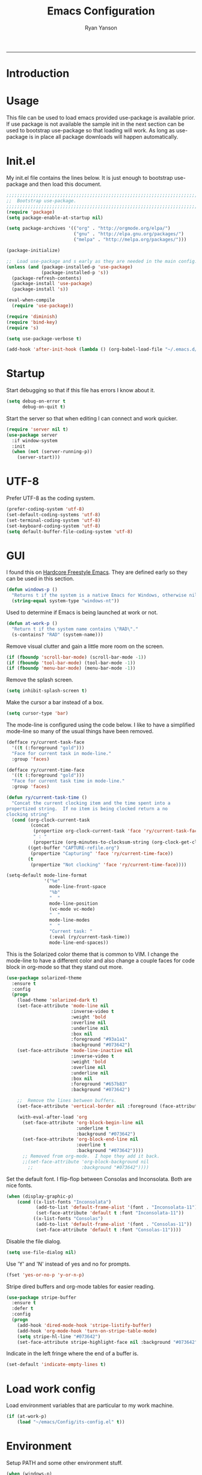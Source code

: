 #+TITLE: Emacs Configuration
#+LANGUAGE:  en
#+AUTHOR: Ryan Yanson
#+OPTIONS:   H:3 num:t   toc:3 \n:nil @:t ::t |:t ^:nil -:t f:t *:t <:nil
#+OPTIONS:   TeX:t LaTeX:nil skip:nil d:nil todo:t pri:nil tags:not-in-toc
#+OPTIONS:   author:t creator:t timestamp:t
#+DESCRIPTION: My custom emacs configuration
#+KEYWORDS:  My custom emacs configuration
#+EXPORT_SELECT_TAGS: export
#+EXPORT_EXCLUDE_TAGS: 
------
* Introduction
* Usage

This file can be used to load emacs provided use-package is available prior.  If use package is not available the sample init in the next section can be used to bootstrap use-package so that loading will work.  As long as use-package is in place all package downloads will happen automatically.

* Init.el
  
My init.el file contains the lines below.  It is just enough to bootstrap use-package and then load this document.

#+BEGIN_SRC emacs-lisp :tangle no
;;;;;;;;;;;;;;;;;;;;;;;;;;;;;;;;;;;;;;;;;;;;;;;;;;;;;;;;;;;;;;;;;;;;;;;;;;;;;;;;
;;  Bootstrap use-package.
;;;;;;;;;;;;;;;;;;;;;;;;;;;;;;;;;;;;;;;;;;;;;;;;;;;;;;;;;;;;;;;;;;;;;;;;;;;;;;;;
(require 'package)
(setq package-enable-at-startup nil)

(setq package-archives '(("org" . "http://orgmode.org/elpa/") 
                         ("gnu" . "http://elpa.gnu.org/packages/")
                         ("melpa" . "http://melpa.org/packages/")))

(package-initialize)

;;  Load use-package and s early as they are needed in the main config.
(unless (and (package-installed-p 'use-package)
             (package-installed-p 's))
  (package-refresh-contents)
  (package-install 'use-package)
  (package-install 's))

(eval-when-compile
  (require 'use-package))

(require 'diminish)
(require 'bind-key)
(require 's)

(setq use-package-verbose t)   

(add-hook 'after-init-hook (lambda () (org-babel-load-file "~/.emacs.d/emacs-config.org")))
#+END_SRC

* Startup

Start debugging so that if this file has errors I know about it.

#+BEGIN_SRC emacs-lisp :tangle yes :exports code
(setq debug-on-error t
      debug-on-quit t)
#+END_SRC

Start the server so that when editing I can connect and work quicker.

#+BEGIN_SRC emacs-lisp :tangle yes :exports code
(require 'server nil t)
(use-package server
  :if window-system
  :init
  (when (not (server-running-p))
    (server-start)))
#+END_SRC

* UTF-8

Prefer UTF-8 as the coding system.

#+BEGIN_SRC emacs-lisp :tangle yes :exports code
(prefer-coding-system 'utf-8)
(set-default-coding-systems 'utf-8)
(set-terminal-coding-system 'utf-8)
(set-keyboard-coding-system 'utf-8)
(setq default-buffer-file-coding-system 'utf-8)
#+END_SRC

* GUI

I found this on [[http://doc.rix.si/org/fsem.html][Hardcore Freestyle Emacs]].  They are defined early so they can be used in this section.

#+BEGIN_SRC emacs-lisp :tangle yes :exports code
(defun windows-p ()
  "Returns t if the system is a native Emacs for Windows, otherwise nil"
  (string-equal system-type "windows-nt"))
#+END_SRC

Used to determine if Emacs is being launched at work or not.

#+BEGIN_SRC emacs-lisp :tangle yes :exports code
(defun at-work-p ()
  "Return t if the system name contains \"RAD\"."
  (s-contains? "RAD" (system-name)))
#+END_SRC

Remove visual clutter and gain a little more room on the screen.
  
#+BEGIN_SRC emacs-lisp :tangle yes :exports code
(if (fboundp 'scroll-bar-mode) (scroll-bar-mode -1))
(if (fboundp 'tool-bar-mode) (tool-bar-mode -1))
(if (fboundp 'menu-bar-mode) (menu-bar-mode -1))
#+END_SRC

Remove the splash screen.  

#+BEGIN_SRC emacs-lisp :tangle yes :exports code
(setq inhibit-splash-screen t)
#+END_SRC

Make the cursor a bar instead of a box.

#+BEGIN_SRC emacs-lisp :tangle yes :exports code
(setq cursor-type 'bar)
#+END_SRC

The mode-line is configured using the code below.  I like to have a simplified mode-line so many of the usual things have been removed.

#+BEGIN_SRC emacs-lisp :tangle yes :exports code
(defface ry/current-task-face
  '((t (:foreground "gold")))
  "Face for current task in mode-line."
  :group 'faces)

(defface ry/current-time-face
  '((t (:foreground "gold")))
  "Face for current task time in mode-line."
  :group 'faces)

(defun ry/current-task-time ()
  "Concat the current clocking item and the time spent into a
propertized string.  If no item is being clocked return a no
clocking string"
  (cond (org-clock-current-task
         (concat 
          (propertize org-clock-current-task 'face 'ry/current-task-face)
          " : "
          (propertize (org-minutes-to-clocksum-string (org-clock-get-clocked-time)) 'face 'ry/current-time-face)))
        ((get-buffer "CAPTURE-refile.org")
         (propertize "Capturing" 'face 'ry/current-time-face))
        (t
         (propertize "Not clocking" 'face 'ry/current-time-face))))

(setq-default mode-line-format
              '("%e"
                mode-line-front-space
                "%b"
                "  "
                mode-line-position
                (vc-mode vc-mode)
                "  "
                mode-line-modes              
                "  "
                "Current task: "
                (:eval (ry/current-task-time))
                mode-line-end-spaces))
#+END_SRC

This is the Solarized color theme that is common to VIM.  I change the mode-line to have a different color and also change a couple faces for code block in org-mode so that they stand out more.

#+BEGIN_SRC emacs-lisp :tangle yes :exports code
(use-package solarized-theme
  :ensure t
  :config
  (progn
    (load-theme 'solarized-dark t)
    (set-face-attribute 'mode-line nil
                        :inverse-video t
                        :weight 'bold
                        :overline nil
                        :underline nil
                        :box nil
                        :foreground "#93a1a1"
                        :background "#073642")
    (set-face-attribute 'mode-line-inactive nil
                        :inverse-video t
                        :weight 'bold
                        :overline nil
                        :underline nil
                        :box nil
                        :foreground "#657b83"                        
                        :background "#073642")

    ;;  Remove the lines between buffers.
    (set-face-attribute 'vertical-border nil :foreground (face-attribute 'fringe :background))

    (with-eval-after-load 'org
      (set-face-attribute 'org-block-begin-line nil
                          :underline t
                          :background "#073642")
      (set-face-attribute 'org-block-end-line nil
                          :overline t
                          :background "#073642"))))
      ;; Removed from org-mode.  I hope they add it back.
      ;;(set-face-attribute 'org-block-background nil
        ;;                  :background "#073642"))))
#+END_SRC

Set the default font.  I flip-flop between Consolas and Inconsolata.  Both are nice fonts.

#+BEGIN_SRC emacs-lisp :tangle yes :exports code 
(when (display-graphic-p)
    (cond ((x-list-fonts "Inconsolata")
           (add-to-list 'default-frame-alist '(font . "Inconsolata-11"))
           (set-face-attribute 'default t :font "Inconsolata-11"))
          ((x-list-fonts "Consolas")
           (add-to-list 'default-frame-alist '(font . "Consolas-11"))
           (set-face-attribute 'default t :font "Consolas-11"))))
#+END_SRC

Disable the file dialog.

#+BEGIN_SRC emacs-lisp :tangle yes :exports code 
(setq use-file-dialog nil)
#+END_SRC

Use 'Y' and 'N' instead of yes and no for prompts.

#+BEGIN_SRC emacs-lisp :tangle yes :exports code 
(fset 'yes-or-no-p 'y-or-n-p)
#+END_SRC

Stripe dired buffers and org-mode tables for easier reading.

#+BEGIN_SRC emacs-lisp :tangle yes :exports code
(use-package stripe-buffer
  :ensure t
  :defer t
  :config
  (progn
    (add-hook 'dired-mode-hook 'stripe-listify-buffer)
    (add-hook 'org-mode-hook 'turn-on-stripe-table-mode)
    (setq stripe-hl-line "#073642")
    (set-face-attribute stripe-highlight-face nil :background "#073642")))
#+END_SRC

Indicate in the left fringe where the end of a buffer is.

#+BEGIN_SRC emacs-lisp :tangle yes :exports code
(set-default 'indicate-empty-lines t)
#+END_SRC

* Load work config

Load environment variables that are particular to my work machine.

#+BEGIN_SRC emacs-lisp :tangle yes :exports code
(if (at-work-p)
    (load "~/emacs/Config/its-config.el" t))
#+END_SRC

* Environment

Setup PATH and some other environment stuff.

#+BEGIN_SRC emacs-lisp :tangle yes :exports code 
(when (windows-p)
  (setq exec-path
        (append exec-path
                '("~/emacs/Graphviz/bin"
                  "~/emacs/Hunspell/bin/"
                  "~/emacs/Gnutls/bin"
                  "~/emacs/Leiningen"
                  "~/Git/bin"))))
#+END_SRC

Set the path to the trustfiles used by GnuTLS after the gnutls module is loaded.  Setting it prior to load does not work properly.  Also setting this path does not work unless the full path is provided.

#+BEGIN_SRC emacs-lisp :tangle yes :exports code 
(when (windows-p)
  (eval-after-load "gnutls" 
    '(progn 
       (setq gnutls-trustfiles '("h:/emacs/cacert.pem")
             gnutls-log-level 1))))
#+END_SRC

Set values so that backup files are not littering my directories.  The BACKUP folder will be ignored by git.  Backup files regardless of if they are in versio control or not.

#+BEGIN_SRC emacs-lisp :tangle yes :exports code 
(setq backup-directory-alist `((".*" . "~/.emacs.d/BACKUP"))
      auto-save-file-name-transforms `((".*" , "~/.emacs.d/BACKUP" t))
      version-control t
      delete-old-versions t
      vc-make-backup-files t)
#+END_SRC

Change garbage collection to only happen every 20 MB.  Originally found on https://github.com/CQQL/dotfiles/blob/master/src/.emacs.d/lisp/globals.el

#+BEGIN_SRC emacs-lisp :tangle yes :exports code 
(setq gc-cons-threshold 100000000
      jit-lock-stealth-time 1
      ;; jit-lock-stealth-load 200
      jit-lock-chunk-size 1000
      jit-lock-defer-time 0.05)
#+END_SRC

Save the history of the mini buffer.

#+BEGIN_SRC emacs-lisp :tangle yes :exports code
(setq savehist-file "~/.emacs.d/savehist"
      history-length t
      history-delete-duplicates t
      savehist-save-minibuffer-history 1
      savehist-additional-variables '(kill-ring
                                      search-ring
                                      regexp-search-ring))
(savehist-mode 1)
#+END_SRC

* Navigation
** Avy Jump

Avy jump looks like it could be helpful.  The configuration needs to be updated to include keybindings.  I originaly also had key chord mixed in here but decided that it was not going to get any use.

#+BEGIN_SRC emacs-lisp :tangle yes :exports code
(use-package avy
  :ensure t
  :bind (("C-z" . avy-goto-char-timer)))
#+END_SRC

* Searching

Anzu is a visual regular expression/replace package.  It includes some nice highlighting ability while doing replaces or searches.

#+BEGIN_SRC emacs-lisp :tangle yes :exports code
(use-package anzu
  :ensure t
  :diminish anzu-mode
  :bind (("C-M-s" . anzu-query-replace)
         ("C-M-%" . anzu-query-replace-regexp)))
#+END_SRC

Change the behavior of i-search.

http://endlessparentheses.com/leave-the-cursor-at-start-of-match-after-isearch.html?source=rss

#+BEGIN_SRC emacs-lisp :tangle yes :exports code
(add-hook 'isearch-mode-end-hook
          #'endless/goto-match-beginning)
(defun endless/goto-match-beginning ()
  "Go to the start of current isearch match.
Use in `isearch-mode-end-hook'."
  (when (and isearch-forward
             (number-or-marker-p isearch-other-end)
             (not mark-active)
             (not isearch-mode-end-hook-quit))
    (goto-char isearch-other-end)))
#+END_SRC

* Misc. settings

Not sure if this is a good thing or a bad thing but I got tired of having to see the messages from the advise system telling me that a couple definitions got changed.

#+BEGIN_SRC emacs-lisp :tangle yes :exports code
(setq ad-redefinition-action 'accept)
#+END_SRC

Make apropos a little more helpful.

#+BEGIN_SRC emacs-lisp :tangle yes :exports code 
(setq apropos-do-all t)
#+END_SRC

Show the current function name in the status line.

#+BEGIN_SRC emacs-lisp :tangle yes :exports code 
(which-function-mode 1)
#+END_SRC

This removes the message that is displayed when killing a buffer in server mode.

#+BEGIN_SRC emacs-lisp :tangle yes :exports code 
(remove-hook 'kill-buffer-query-functions 'server-kill-buffer-query-function)
#+END_SRC

The following disables the warning message that appears when a huge change is made to a buffer.  When working with SQL results sometimes the buffer gets large and I remove a large portion of the buffer contents.  Normally a warning message would show but I don't want it to.

#+BEGIN_SRC emacs-lisp :tangle yes :exports code
;(add-to-list 'warning-suppress-types '(undo discard-info)) 
#+END_SRC

I work with log files quite often and sometimes they are very large.  The setting below will allow files to be opened without warnings until they are over 100MB in size.

#+BEGIN_SRC emacs-lisp :tangle yes :exports code 
(set-default 'large-file-warning-threshold 1000000000)
#+END_SRC

Automatically revert the buffer to the contents of the file on the disk if it has changed.

#+BEGIN_SRC emacs-lisp :tangle yes :exports code 
(global-auto-revert-mode t)
#+END_SRC

This will quit all processes without prompting me to do so when closing Emacs.

#+BEGIN_SRC emacs-lisp :tangle yes :exports code
(require 'cl)
(defadvice save-buffers-kill-emacs (around no-query-kill-emacs activate)
           (cl-flet ((process-list ())) ad-do-it))
#+END_SRC

Change the map of other window to something a little easier to hit.

#+BEGIN_SRC emacs-lisp :tangle yes :exports code
(global-set-key (kbd "M-o") #'other-window)
#+END_SRC

* Editing

Enable editing functions that are disabled by default.

#+BEGIN_SRC emacs-lisp :tangle yes :exports code
(put 'upcase-region 'disabled nil)
(put 'downcase-region 'disabled nil)

(put 'narrow-to-region 'disabled nil) 
(put 'narrow-to-page 'disabled nil) 
(put 'narrow-to-defun 'disabled nil) 

(put 'erase-buffer 'disabled nil)
#+END_SRC

I dislike the way that Emacs scrolls by default.  I also do not feel like brining in an extra package for scrolling so this is a compromise.

#+BEGIN_SRC emacs-lisp :tangle yes :exports code 
(setq scroll-margin 5
      scroll-preserve-screen-position 1)
#+END_SRC

Like scrolling the default recenter command has a strange order that recenters happen.  This was a very nice pickup from Abo Abo.

#+BEGIN_SRC emacs-lisp :tangle yes :exports code 
(setq recenter-positions '(top middle bottom))
#+END_SRC

With this option enabled a highlighted region will be overwritten if one is active and I start typing.  This makes Emacs behave like other editors.

#+BEGIN_SRC emacs-lisp :tangle yes :exports code 
(delete-selection-mode t) 
#+END_SRC

Enable transient mark mode so that highlighting regions activates special behaviors.

#+BEGIN_SRC emacs-lisp :tangle yes :exports code 
(setq transient-mark-mode t)
#+END_SRC

Disable the annoying blinking cursor.

#+BEGIN_SRC emacs-lisp :tangle yes :exports code 
(blink-cursor-mode 0) 
#+END_SRC

This setting is used to truncate lines instead of wrapping them.  I like the idea of visual-line-mode but never got used to it.

#+BEGIN_SRC emacs-lisp :tangle yes :exports code 
;;(set-default 'truncate-lines t)
(global-visual-line-mode)
(setq line-move-visual t
      visual-line-fringe-indicators '(left-curly-arrow right-curly-arrow))
#+END_SRC

Use four spaces in place of tab characters.  Things get weird when programs don't treat tabs the same.

#+BEGIN_SRC emacs-lisp :tangle yes :exports code 
(setq-default indent-tabs-mode nil
              tab-width 4)
#+END_SRC

The following is an alternative to the typical M-SPC key binding that does different things based on how many times you use it.

#+BEGIN_SRC emacs-lisp :tangle yes :exports code
(bind-key "M-SPC" 'cycle-spacing)
#+END_SRC

I am starting to get used to idea of setting mark and moving back and forth.  This key binding was taken from Sacha Chua.  

#+BEGIN_SRC emacs-lisp :tangle yes :exports code 
(bind-key "C-x p" 'pop-to-mark-command)
(setq set-mark-command-repeat-pop t)
#+END_SRC

Commands for dealing with rectangular regions.  Found on the emacs wiki.

#+BEGIN_SRC emacs-lisp :tangle yes :exports code
(global-set-key (kbd "C-x r M-w") 'my-copy-rectangle)
(global-set-key (kbd "C-x r C-y") 'yank-replace-rectangle)
#+END_SRC

Open a numbered temp buffer using f12.

#+BEGIN_SRC emacs-lisp :tangle yes :exports code
(global-set-key (kbd "<f12>") 'ry/open-temp-buffer)
#+END_SRC

I don't use tags so I have taken the M-. binding for find-funtion-at-point.

#+BEGIN_SRC emacs-lisp :tangle yes :exports code
(global-set-key (kbd "M-.") 'find-function-at-point)
#+END_SRC

Found this handy function here:  [[http://writequit.org/org/]]

#+BEGIN_SRC emacs-lisp :tangle yes :exports code
(defun number-rectangle (start end format-string from)
  "Delete (don't save) text in the region-rectangle, then number it."
  (interactive
   (list (region-beginning) (region-end)
         (read-string "Number rectangle: "
                      (if (looking-back "^ *") "%d. " "%d"))
         (read-number "From: " 1)))
  (save-excursion
    (goto-char start)
    (setq start (point-marker))
    (goto-char end)
    (setq end (point-marker))
    (delete-rectangle start end)
    (goto-char start)
    (loop with column = (current-column)
          while (and (<= (point) end) (not (eobp)))
          for i from from   do
          (move-to-column column t)
          (insert (format format-string i))
          (forward-line 1)))
  (goto-char start))
#+END_SRC

I program most of the time.  Moving to the beginning of the means moving to the first non-whitepace character instead of moving to the true beginning on the line.  This was taken from the Prelude configuration.

#+BEGIN_SRC emacs-lisp :tangle yes :exports code
(defun prelude-move-beginning-of-line (arg)
  "Move point back to indentation of beginning of line.

Move point to the first non-whitespace character on this line.
If point is already there, move to the beginning of the line.
Effectively toggle between the first non-whitespace character and
the beginning of the line.

If ARG is not nil or 1, move forward ARG - 1 lines first. If
point reaches the beginning or end of the buffer, stop there."
  (interactive "^p")
  (setq arg (or arg 1))

  ;; Move lines first
  (when (/= arg 1)
    (let ((line-move-visual nil))
      (forward-line (1- arg))))

  (let ((orig-point (point)))
    (back-to-indentation)
    (when (= orig-point (point))
      (move-beginning-of-line 1))))

(global-set-key [remap move-beginning-of-line] 'prelude-move-beginning-of-line)
#+END_SRC

Small function to remove all ^M characters from a file.  Taken from http://www.archivum.info/comp.emacs/2007-06/00348/Re-Ignore-%5EM-in-mixed-%28LF-and-CR+LF%29-line-ended-textfiles.html

#+BEGIN_SRC emacs-lisp :tangle yes :exports code
(defun hide-dos-eol ()
  "Do not show ^M in files containing mixed UNIX and DOS line endings."
  (interactive)
  (setq buffer-display-table (make-display-table))
  (aset buffer-display-table ?\^M []))
#+END_SRC

Small function to replace the current character with another character.  This is bound in god mode so it doesn't need to be disabled.

#+BEGIN_SRC emacs-lisp :tangle yes :exports code
(defun ry/replace-character-at-point (new-char)
  "Replace the character at point in the same way that the command works in vim"
  (interactive "c")
  (delete-char 1)
  (insert new-char))
#+END_SRC

Helper for copying a rectangle.  Taken from http://www.emacswiki.org/emacs/RectangleCommands

#+BEGIN_SRC emacs-lisp :tangle yes :exports code
(defun my-copy-rectangle (start end)
  "Copy the region-rectangle instead of `kill-rectangle'."
  (interactive "r")
  (setq killed-rectangle (extract-rectangle start end)))
#+END_SRC

Helper for replacing/yanking one rectangle with another.  Taken from http://www.emacswiki.org/emacs/RectangleCommands  

#+BEGIN_SRC emacs-lisp :tangle yes :exports code
(defun yank-replace-rectangle (start end)
  "Similar like yank-rectangle, but deletes selected rectangle first."
  (interactive "r")
  (delete-rectangle start end)
  (pop-to-mark-command)
  (yank-rectangle))
#+END_SRC

I have to copy columns from emacs and past them into Emacs often enough that a function is helpful.  It extracts the rectangular region, yanks the rectangle into a temp buffer, and then copies the contents of the temp bugger into the clipboard.  The regular rectangle commands create a list of strings which is not so helpful outside of emacs.

#+BEGIN_SRC emacs-lisp :tangle yes :exports code
(defun ry/copy-rectangle (beg end)
  "Copy a rectangle as plain text, instead of a list of strings, 
that can then be pasted in another program."
  (interactive "r")
  (let ((killed-rectangle (extract-rectangle beg end)))
    (with-temp-buffer
      (insert (s-join "\n" killed-rectangle))          
      (kill-region (point-min) (point-max)))))
#+END_SRC

Helper to open a numbered temp buffer using a number and the f12 key.

#+BEGIN_SRC emacs-lisp :tangle yes :exports code
(defun ry/open-temp-buffer (&optional num)
  "Open a numbered *TEMP#* buffer based on argument."
  (interactive "p")
  (switch-to-buffer
   (format "*TEMP%d*" num))
  (god-local-mode 1))
#+END_SRC

I'm not fond of the usual =zap-to-char= behavior, so use =zap-up-to-char= instead.  It is not autoloaded.

#+BEGIN_SRC emacs-lisp :tangle yes :exports code
(use-package misc
  :bind (("M-z" . zap-up-to-char)
         ("M-Z" . zap-to-char)))
#+END_SRC

Enable the use of multiple cursors.  This is a fantastic package that gets a lot of use in my work.  People think you are a wizard when they see you editing multiple lines/places at once.  Similar to macros but easier to visualize.

#+BEGIN_SRC emacs-lisp :tangle yes :exports code
(use-package multiple-cursors
  :ensure t
  :bind (("C-S-s C-S-s" . mc/edit-lines)
         ("C->" . mc/mark-next-symbol-like-this)
         ("C-<" . mc/mark-previous-like-this)
         ("C-c *" . mc/mark-all-like-this)))
#+END_SRC

Visual way to unto changes.

#+BEGIN_SRC emacs-lisp :tangle yes :exports code
(use-package undo-tree
  :ensure t
  :diminish undo-tree-mode
  :bind (("C-x u" . undo-tree-visualize)
         ("C-/" . undo-tree-undo))  
  :config
  (progn
    (global-undo-tree-mode)
    (setq undo-tree-visualizer-timestamps t
          undo-tree-visualizer-diff t)))
#+END_SRC

A very helpful package for expanding the current region by semantic units.  

#+BEGIN_SRC emacs-lisp :tangle yes :exports code
(use-package expand-region
  :ensure t
  :bind (("C-=" . er/expand-region)))
#+END_SRC

This package makes commands work differently based on if a region is selected or not.

#+BEGIN_SRC emacs-lisp :tangle yes :exports code
(use-package whole-line-or-region
  :ensure t
  :diminish whole-line-or-region-mode
  :config
  (whole-line-or-region-mode))
#+END_SRC

Text manipulation helpers.  Need to do some more research on this.  Cannot remember why I added this package.  Could be for the transpose command.

#+BEGIN_SRC emacs-lisp :tangle yes :exports code
(use-package move-text
  :ensure t
  :disabled t)
#+END_SRC

I like to know where column 80 is.  This used to be a big deal years ago and is not so much an issue now but I sill like to know where it is in the rare event that I need to print a listing.

#+BEGIN_SRC emacs-lisp :tangle yes :exports code
(use-package fill-column-indicator
  :ensure t
  :commands (fci-mode)
  :config
  (progn    
    (defun sanityinc/fci-enabled-p () (symbol-value 'fci-mode))
    
    (defvar sanityinc/fci-mode-suppressed nil)
    (make-variable-buffer-local 'sanityinc/fci-mode-suppressed)
    
    (defadvice popup-create (before suppress-fci-mode activate)
      "Suspend fci-mode while popups are visible"
      (let ((fci-enabled (sanityinc/fci-enabled-p)))
        (when fci-enabled
          (setq sanityinc/fci-mode-suppressed fci-enabled)
          (turn-off-fci-mode))))
    
    (defadvice popup-delete (after restore-fci-mode activate)
      "Restore fci-mode when all popups have closed"
      (when (and sanityinc/fci-mode-suppressed
                 (null popup-instances))
        (setq sanityinc/fci-mode-suppressed nil)
        (turn-on-fci-mode)))

    (setq fci-rule-column 80)
    (turn-on-fci-mode)))
#+END_SRC

* Spelling
** Configuration

I am very poor at spelling.  The following will enable flyspell and use Hunspell as the background spelling process.  The dictionary and Hunspell are installed below my home directory on my Windows machines.

#+BEGIN_SRC emacs-lisp :tangle yes :exports code  
(setq ispell-personal-dictionary "~/emacs/Config/en_US_personal"
      ispell-silently-savep t
      ispell-quietly t)
#+END_SRC

Flyspell will need a couple environment variables set to know what the default dictionary is and its path.  This may be done in Linux but is not done properly in Windows, so set it up here.
thsat 
#+BEGIN_SRC emacs-lisp :tangle yes :exports code  
(if (windows-p)
    (progn
      (setenv "DICTIONARY" "en_US")
      (setenv "LANG" "en_US")
      (setenv "DICPATH" "~/emacs/Hunspell/share/hunspell"))
  (progn
    (setenv "DICTIONARY" "en US")
    (setenv "DICTPATH" "/usr/share/hunspell")))
#+END_SRC

Enable spelling for comments in programming modes too.

#+BEGIN_SRC emacs-lisp :tangle yes :exports code  
(add-hook 'java-mode-hook
          #'(lambda ()
            (flyspell-prog-mode)))
            
(add-hook 'emacs-lisp-mode-hook
          #'(lambda ()
            (flyspell-prog-mode)))
#+END_SRC

This was a suggestion from [[http://www.emacswiki.org/emacs/FlySpell]] as a way to speed up flyspell by not writing messages.

#+BEGIN_SRC emacs-lisp :tangle yes :exports code   
(setq flyspell-issue-message-flag nil)
#+END_SRC

** Key bindings

#+BEGIN_SRC emacs-lisp :tangle yes :exports code 
(global-set-key (kbd "<f1>") 'ry/flyspell-check-previous-highlighted-word)
(global-set-key (kbd "<f2>") 'flyspell-correct-word-before-point)
(global-set-key (kbd "<f3>") 'ry/flyspell-check-next-highlighted-word)
(global-set-key (kbd "<f4>") 'ispell-buffer)
#+END_SRC

** Functions

This function was taken from http://www.emacswiki.org/emacs/FlySpell.  It will enable the use of a popup for flyspell instead of it's normal mode of operation.  Company uses a popup so why not have a similar behavior for Flyspell.  This could be annoying if checking a whole buffer but I usually do not check a whole buffer at once.

#+BEGIN_SRC emacs-lisp :tangle yes :exports code 
(defun flyspell-emacs-popup-textual (event poss word)
  "A textual flyspell popup menu."
  (require 'popup)
  (let* ((corrects (if flyspell-sort-corrections
                       (sort (car (cdr (cdr poss))) 'string<)
                     (car (cdr (cdr poss)))))
         (cor-menu (if (consp corrects)
                       (mapcar (lambda (correct)
                                 (list correct correct))
                               corrects)
                     '()))
         (affix (car (cdr (cdr (cdr poss)))))
         show-affix-info
         (base-menu  (let ((save (if (and (consp affix) show-affix-info)
                                     (list
                                      (list (concat "Save affix: " (car affix))
                                            'save)
                                      '("Accept (session)" session)
                                      '("Accept (buffer)" buffer))
                                   '(("Save word" save)
                                     ("Accept (session)" session)
                                     ("Accept (buffer)" buffer)))))
                       (if (consp cor-menu)
                           (append cor-menu (cons "" save))
                         save)))
         (menu (mapcar
                (lambda (arg) (if (consp arg) (car arg) arg))
                base-menu)))
    (cadr (assoc (popup-menu* menu :scroll-bar t) base-menu))))
#+END_SRC

Add a hook for the function defined above using popups for spell checking.

#+BEGIN_SRC emacs-lisp :tangle yes :exports code 
(eval-after-load "flyspell"
  '(progn
     (fset 'flyspell-emacs-popup 'flyspell-emacs-popup-textual)))
#+END_SRC

Function to check the next highlighted word.

#+BEGIN_SRC emacs-lisp :tangle yes :exports code 
(defun ry/flyspell-check-next-highlighted-word ()
  "Custom function to spell check next highlighted word"
  (interactive)
  (flyspell-goto-next-error)
  (flyspell-correct-word-before-point))
#+END_SRC

This is a slightly modified version of function with the same name from Flyspell.  It uses flyspell-correct-word-before-point instead of ispell-word so that the popup defined above will be used for corrections.

#+BEGIN_SRC emacs-lisp :tangle yes :exports code 
(defun ry/flyspell-check-previous-highlighted-word (&optional arg)
  "Correct the closer misspelled word.
This function scans a mis-spelled word before the cursor. If it finds one
it proposes replacement for that word. With prefix arg, count that many
misspelled words backwards."
  (interactive)
  (let ((pos1 (point))
	(pos  (point))
	(arg  (if (or (not (numberp arg)) (< arg 1)) 1 arg))
	ov ovs)
    (if (catch 'exit
	  (while (and (setq pos (previous-overlay-change pos))
		      (not (= pos pos1)))
	    (setq pos1 pos)
	    (if (> pos (point-min))
		(progn
		  (setq ovs (overlays-at (1- pos)))
		  (while (consp ovs)
		    (setq ov (car ovs))
		    (setq ovs (cdr ovs))
		    (if (and (flyspell-overlay-p ov)
			     (= 0 (setq arg (1- arg))))
			(throw 'exit t)))))))
	(save-excursion
	  (goto-char pos)
	  ;; (ispell-word)
      (flyspell-correct-word-before-point)
	  (setq flyspell-word-cache-word nil) ;; Force flyspell-word re-check
	  (flyspell-word))
      (error "No word to correct before point"))))
#+END_SRC

* Buffers

Enable god-mode prior to switching buffers.  This is done as I am trying to use god-mode as a poor-mans evil mode and constantly forget to switch back into god-mode.  It would probably be better to force myself to do the switching but I cannot get it.

#+BEGIN_SRC emacs-lisp :tangle yes :exports code
(defun ry/switch-buffer ()
  "Function to switch the current buffer to God-mode
 prior to switching buffers."
  (interactive)
  (god-local-mode 1)
  (helm-mini))
#+END_SRC

Two handy little functions courtesy of Sacha Chua, http://pages.sachachua.com/.emacs.d/Sacha.html.

#+BEGIN_SRC emacs-lisp :tangle yes :exports code
(defun sacha/vsplit-last-buffer (prefix)
  "Split the window vertically and display the previous buffer."
  (interactive "p")
  (split-window-vertically)
  (other-window 1 nil)
  (unless prefix
    (switch-to-next-buffer)))

(defun sacha/hsplit-last-buffer (prefix)
  "Split the window horizontally and display the previous buffer."
  (interactive "p")
  (split-window-horizontally)
  (other-window 1 nil)
  (unless prefix (switch-to-next-buffer)))
#+END_SRC

I don't use this function but am leaving it in case I do find a need for it.  Taken from http://emacsredux.com/blog/2013/03/30/kill-other-buffers/. 

#+BEGIN_SRC emacs-lisp :tangle yes :exports code
(defun kill-other-buffers ()
  "Kill all buffers but the current one.
Don't mess with special buffers."
  (interactive)
  (dolist (buffer (buffer-list))
    (unless (or (eql buffer (current-buffer)) (not (buffer-file-name buffer)))
      (kill-buffer buffer))))
#+END_SRC

When I am working it is rare that I will kill a buffer other then the currently active one.  This function will kill the current buffer without prompting me.  It was found at http://www.masteringemacs.org/articles/2014/02/28/my-emacs-keybindings/

#+BEGIN_SRC emacs-lisp :tangle yes :exports code
(defun kill-this-buffer () 
  "Kill the current buffer without prompting."  
  (interactive) 
  (kill-buffer (current-buffer)))
#+END_SRC

Bindings for custom splitting commands.

#+BEGIN_SRC emacs-lisp :tangle yes :exports code
(global-set-key (kbd "C-x 2") 'sacha/vsplit-last-buffer)
(global-set-key (kbd "C-x 3") 'sacha/hsplit-last-buffer)
#+END_SRC

Key bindings for managing the size of windows.

#+BEGIN_SRC emacs-lisp :tangle yes :exports code 
(global-set-key (kbd "S-C-<left>") 'shrink-window-horizontally)
(global-set-key (kbd "S-C-<right>") 'enlarge-window-horizontally)
(global-set-key (kbd "S-C-<down>") 'shrink-window)
(global-set-key (kbd "S-C-<up>") 'enlarge-window)
#+END_SRC

I only kill the current buffer most of the time.  The binding below is used so that I do not need to select which buffer to kill.  If I need to kill a bunch of buffers or one that is not the current one I will use helm.

#+BEGIN_SRC emacs-lisp :tangle yes :exports code
(global-set-key (kbd "C-x k") 'kill-this-buffer)
#+END_SRC

* Browsing
** Configuration

I mainly use Internet Explorer when on Windows machines so browse the current URL using it.

#+BEGIN_SRC emacs-lisp :tangle yes :exports code
(setq browse-url-browser-function 'browse-url-generic
      browse-url-generic-program (if (windows-p)
                                     "C:/Program Files/Internet Explorer/iexplore.exe"))
#+END_SRC

** Key binding

#+BEGIN_SRC emacs-lisp :tangle yes :exports code
(global-set-key (kbd "C-c B") 'browse-url-at-point)
#+END_SRC

* SQL

Work uses DB2 and DataStudio.  Opening RAD and DataStudio at the same time is a major drain on resources, especially when WAS is also running.  Instead I will stay in Emacs to do my database work.

** Setup

The code below is used to setup a few configurations based on if the client is Windows or not.  The configuration was lifted from a nice document located [[http://www.ibm.com/developerworks/data/library/techarticle/0206mathew/0206mathew.html]].

| Option | Decription                                               |
|--------+----------------------------------------------------------|
| -t     | Semicolon (;) is treated as the command line terminator. |
| +ec    | Print SQLCODE.                                           |
| +m     | Print number of rows affected by statement.              |

#+BEGIN_SRC emacs-lisp :tangle yes :exports code 
(if (windows-p)
    (progn  
      (setq sql-db2-program "C:/PROGRA~2/IBM/SQLLIB/BIN/db2cmd.exe")
      (setq sql-db2-options '("-c" "-i" "-w" "db2setcp.bat" "db2" "-tv" "-ec" "-m"))))
#+END_SRC

This list will be used to hold the SQL buffers that have the DB2 process.  I have a tendency to leave DB connections alive when I leave for the day.  These settings will keep a list of connection buffers and will close any hanging buffers at 5:00 PM.

#+BEGIN_SRC emacs-lisp :tangle yes :exports code
(setq db-buffers-list ())

(run-at-time "5 minutes" nil 'ry/sql-connection-cleanup)
#+END_SRC

Setup completion package that can be found at https://github.com/jonakand/sql-capf.git

#+BEGIN_SRC emacs-lisp :tangle yes :exports code
(use-package sql-completion
  :load-path "~/emacs/sql-capf"
  :config
  (progn
    (setq sql-completion-min-target-size 4
          sql-completion-debugging t
          completion-ignore-case t)
    (add-hook 'completion-at-point-functions 'sql-completion-at-point)))
#+END_SRC

** Key bindings

The key bindings for SQL related commands are below.  The reasoning for using C-d is because I use DB2 at work and it is eady to remember.  Previously it was bound to the F5 key as work also uses DataStudio.  All key bindings are defined in the god-mode section of this document.

| Chord       | Command                |
|-------------+------------------------|
| C-c C-d C-d | ry/sql-disconnect      |
| C-c C-d C-e | ry/sql-export-dwim     |
| C-c C-d C-o | ry/sql-open-database   |
| C-c C-d C-O | ry/sql-reopen-database |
| C-c C-d C-r | sql-send-region        |
| C-c C-d C-s | ry/sql-send-dwim       |

** Functions

Possible new conenction command setup.  This would use the sql.el framework.

#+BEGIN_SRC emacs-lisp :tangle yes :exports code
(defun ry/sql-open-database (conn)
  "Open a SQLi process for the connection provided."
  (interactive (list
                (ivy-read "Connection: " sql-connection-alist :predicate nil :require-match t)))
  (setq sql-product 'db2)
  (sql-connect conn conn)

  (let ((sql-buffer-name (concat "*SQL: " conn "*"))
        (db-buffer-name (concat "*DB: " conn "*")))
    (delete-other-windows (get-buffer-window sql-buffer-name))
    
    ;;  These will be used later to automatically disconnect from the
    ;;  database if it is left connected.  
    (set (make-local-variable 'database-conn-p) t)
    (add-to-list 'db-buffers-list (current-buffer))

    ;;  sql-mode split the frame so move to the other side, switch
    ;;  to the DB buffer, and set things up so that it will interact
    ;;  with the SQLi process.
    (split-window-horizontally)
    (other-window 1)
    (switch-to-buffer db-buffer-name)
    (sql-mode)
    (sql-set-product "db2")

    ;;  Set the buffer to send SQL queries to.
    (setq sql-buffer sql-buffer-name)))
  
(defun ry/sql-open-database-hook ()
  "Send the connection string to the SQLi process."
  (let* ((password (read-passwd "Password: ")))
    (god-local-mode)
    
    ;;  Send connection string to process.
    (sql-send-string (concat "CONNECT TO " sql-connection " USER " sql-user " USING " password ";"))))

;;  Add hook to automatically send the CONNECT string to the SQLi process.
(add-hook 'sql-login-hook
          #'ry/sql-open-database-hook)
#+END_SRC

Turn off visual line mode for sql-mode.

#+BEGIN_SRC emacs-lisp :tangle yes :exports code
(add-hook 'sql-mode-hook
          #'(lambda ()
              (visual-line-mode 0)
              (toggle-truncate-lines 1)))

(add-hook 'sql-interactive-mode-hook
          #'(lambda ()
              (visual-line-mode 0)
              (toggle-truncate-lines 1)))
#+END_SRC

Originally I was using a custom company compltion backend for completing schema name, table name, column name.  It was suggested that this be done as a completion at point function instead and then company would get it for "free" as it will use the completion at point functions.  Defining it this way is a little shorter.

#+BEGIN_SRC emacs-lisp :tangle yes :exports code
;;  Code to be added here...
#+END_SRC

Simple method to disconnect from the database currently connected to.  This assumes that the current connection matches the buffer local variable that holds the database name.

#+BEGIN_SRC emacs-lisp :tangle yes :exports code
(defun ry/sql-disconnect ()
  "Disconnect the current DB connection."
  (interactive)
  (when (and sql-buffer database-conn-p)
    (with-current-buffer sql-buffer
      (let ((conn (buffer-local-value 'sql-connection (current-buffer))))
        (sql-send-string (concat "DISCONNECT " conn ";"))
        (setq database-conn-p nil)))))
#+END_SRC

#+BEGIN_SRC emacs-lisp :tangle yes :exports code
(defun ry/sql-quit ()
  "Quit the current DB2 CLP process."
  (interactive)
  (when sql-buffer
    (with-current-buffer sql-buffer
      (let ((conn (buffer-local-value 'sql-connection (current-buffer))))
        (ry/sql-disconnect)
        (sql-send-string (concat "QUIT;"))))))
#+END_SRC

#+BEGIN_SRC emacs-lisp :tangle yes :exports code
(defun ry/sql-reopen-database (password)
  "Reconnect to the database that the current buffer was
connected to using the ry/sql-open-database command.  This
command relies on the database-name created by the other
function."
  (interactive (list (read-passwd "Password: ")))
  (when (and sql-buffer (not database-conn-p))
    (with-current-buffer sql-buffer
      (let ((conn (buffer-local-value 'sql-connection (current-buffer))))
        (sql-send-string (concat "CONNECT TO " conn " USER " sql-user " USING " password ";"))
        (setq database-conn-p t)))))
#+END_SRC

This function will be used as part of a run-at-time function.  It will look at the list of known DB2 buffers and close the related connection if it sees that the connection is still open.  There is a hole if the connection in established outside of the normal method used by me.

#+BEGIN_SRC emacs-lisp :tangle yes :exports code
(defun ry/sql-connection-cleanup ()
  (interactive)
  "This function will look for open database connections
and disconnect them.  It is assumed that a connection is
only opened by ry/sql-open-database."
  (message "Starting disconnect function: %s" (current-time-string))
  (let ((tmp-list db-buffers-list))
    (dolist (db-buffer tmp-list)
      (if (buffer-live-p db-buffer)
          (with-current-buffer db-buffer 
            (cond ((and (get-buffer-process db-buffer) database-conn-p)
                   (message "Disconnecting %s."  database-name)
                   (sql-send-string (concat "DISCONNECT " database-name ";"))
                   (setq database-conn-p nil))
                  ((not database-conn-p)
                   (message "Skipping %s as it is not connected." database-name))
                  (t nil)))
        (progn
          (message "Buffer no longer exists, removing %s." db-buffer)
          (setq db-buffers-list (delete db-buffer db-buffers-list)))))))
#+END_SRC

The method below was created because I have a tendency to forget to put a restriction on the number of rows returned by my queries.  It needs some serious TLC to get it working correctly.

#+BEGIN_SRC emacs-lisp :tangle yes :exports code
(defun ry/sql-send-dwim (beg end)
  "Send a statement to the DB2 process.
This function is a DWIM function.  If no region is active
it will select the current \"paragraph\" and send it.  If a
region is active it will send it.  Also, it will add
\"FETCH FIRST 50 ROWS ONLY WITH UR\" to the statement prior
to sending."
  (interactive 
   (if (use-region-p)
       (list (region-beginning) (region-end))
     (let ((beg (save-excursion
                  (backward-paragraph)
                  (point)))
           (end (save-excursion
                  (forward-paragraph)
                  (point))))
       (list beg end))))
  (save-restriction
    (save-excursion
      (narrow-to-region beg end)
      (goto-char (point-min))
      (when (search-forward "select" nil t)
        (let ((sql-contains-fetch (buffer-contains-substring "fetch"))
              (sql-contains-with (buffer-contains-substring "with")))
          (cond         
           ((and sql-contains-fetch (not sql-contains-with))
            (while (search-forward ";" nil t)
              (replace-match "\n  WITH UR;")))
           ((and (not sql-contains-fetch) sql-contains-with)
            (goto-char (point-min))
            (while (search-forward " with ur;" nil t)
              (replace-match "\n FETCH FIRST 50 ROWS ONLY\n  WITH UR;")))
           ((and (not sql-contains-fetch) (not sql-contains-with))
            (message "3")
            (while (search-forward ";" nil t)
              (replace-match "\n FETCH FIRST 50 ROWS ONLY\n  WITH UR;"))))))
      (sql-send-string (buffer-substring-no-properties (point-min) (point-max))))))


(defun buffer-contains-substring (string)
  "Used to tell if a given string is in the
current buffer.  Found at:
http://stackoverflow.com/questions/3034237/check-if-current-emacs-buffer-contains-a-string"
  (save-excursion
    (save-match-data
      (goto-char (point-min))
      (search-forward string nil t))))
#+END_SRC

#+BEGIN_SRC emacs-lisp :tangle yes :exports code
(defun ry/sql-send-paragraph ()
  "Add FETCH FIRST clause to the SQL statement prior to sending"
  (interactive)
  (let ((start (save-excursion
                 (backward-paragraph)
                 (point)))
        (end (save-excursion               
               (forward-paragraph)
               (point))))
    (save-restriction
      (narrow-to-region start end)
      (goto-char (point-min))
      (when (search-forward "select" nil t)       
        (cond         
         ((and (search-forward "fetch" nil t) (not (search-forward "with" nil t)))
          (while (search-forward ";" nil t)
            (replace-match " WITH UR;")))
         ((and (not (search-forward "fetch" nil t)) (search-forward "with" nil t))
          (goto-char (point-min))
          (while (search-forward " with ur;" nil t)
            (replace-match " FETCH FIRST 50 ROWS ONLY WITH UR;")))
         ((and (not (search-forward "fetch" nil t)) (not (search-forward "with" nil t)))
          (while (search-forward ";" nil t)
            (replace-match " FETCH FIRST 50 ROWS ONLY WITH UR;")))))
      (sql-send-string (buffer-substring-no-properties (point-min) (point-max))))))
#+END_SRC

I have two wrap a bunch of lines in single quotes and commas to create queries often enough that a function was needed.

#+BEGIN_SRC emacs-lisp :tangle yes :exports code
(defun ry/sql-wrap-in (beg end)
  "Wrap the active region in single quotes so that it can be used within
parentheses in the IN portion of a WHERE clause."
  (interactive "r")
  (save-restriction
    (narrow-to-region beg end)
    (goto-char (point-min))
    (while (search-forward-regexp "^\\(.*\\)$" nil t)     
      (replace-match "'\\1',"))
    (goto-char (point-max))
    (when (eq (char-before) 44)
        (delete-char -1))))
#+END_SRC

To make looking at results easier the function below can be used to convert a region into an org-mode table.  It is assumed that the first row in the region is column headings that do not contain spaces.

#+BEGIN_SRC emacs-lisp :tangle yes :exports code
(defun ry/sql-result-to-org-table (beg end)
  "Convert a DB2 result to an org-mode table."
  (interactive "r")
  (let* ((buf (current-buffer))
         (table
          (with-temp-buffer
            (insert-buffer-substring-no-properties buf beg end)
            (goto-char (point-min))

            ;;  Start processing on the line between the column headers
            ;;  and the result data.
            (forward-line)
                        
            (let* (
                   ;;  Loop over the second line in the result to get a list
                   ;;  of colunm widths to know where to insert the pipes.
                   (lengths
                    (cl-loop for p in (split-string (buffer-substring-no-properties (line-beginning-position) (line-end-position)))
                             collect (length p)))

                   ;;  Create a regular expression that will match the data
                   ;;  rows.  Each group in the expression will be replaced
                   ;;  with a pipe.
                   (regexp 
                    (cl-loop for l in lengths with r = "" do
                             (setq r (concat r ".\\{" (number-to-string l) "\\}\\([ ]*\\)"))
                             finally return r)))

              ;;  Loop over each line and replace the space between
              ;;  each column with a pipe.              
              (goto-char (point-min))
              (while (search-forward-regexp regexp nil t)
                (cl-loop for c from 1 to (length lengths) do
                         (replace-match "|" nil nil nil c)))

              ;;  Add pipes to the beginng of each line so that org-mode
              ;;  will create the result table properly.
              (goto-char (point-min))              
              (cl-loop until (eobp) do (insert-string "|") (forward-line)))            
            (buffer-substring-no-properties (point-min) (point-max)))))
    (delete-region beg end)
    (insert table)
    (org-mode)
    (org-table-align)
    (goto-char (point-min))))
#+END_SRC

#+BEGIN_SRC emacs-lisp :tangle yes :exports code
(defun ry/sql-kill-as-tab-delimited (beg end)
  "Kill the active region as a tab delimited verion of
itself.  The top line in the region is assumed to have
the column headers from a DB2 query result."
  (interactive "r")
  (let* ((buf (current-buffer))
         (table
          (with-temp-buffer
            (insert-buffer-substring-no-properties buf beg end)
            (goto-char (point-min))

            ;;  Move past the first column      
            (forward-whitespace 1)
            
            (let ((pt (point))
                  (lc (count-lines (point-min) (point-max)))
                  (d))

              ;;  Loop over each whitespace delimited column
              ;;  on the first line.
              (while (= (line-number-at-pos) 1)

                ;;  Loop over each row in the column and
                ;;  add pipes on each line.
                (while (and (<= (line-number-at-pos) lc)
                            (eq d nil))
                  (insert "|")

                  ;;  If not at the bottom of a column go
                  ;;  to the next row and backup one
                  ;;  character else set a flag to denote
                  ;;  that the bottom of a column was hit.
                  (if (/= (line-number-at-pos) lc)
                      (progn
                        (next-logical-line 1)
                        (goto-char (- (point) 1)))
                    (setq d t)))

                ;;  Go back to the top of the current column (pt),
                ;;  set pt to point to remember where the top of
                ;;  the column is, move to the next column, and
                ;;  reset the of the column flag (d).
                (goto-char pt)
                (forward-whitespace 1)
                (setq pt (point))
                (setq d nil)))

            ;;  Replace the pipes that were inserted with TAB
            ;;  characters.
            (goto-char (point-min))
            (while (search-forward-regexp "\\s-*|" nil t)
              (replace-match "\t"))
            (kill-region (point-min) (point-max)))))))
#+END_SRC

The function below is used quite often.  It is not the prettiest but it gets the job done.  It will wrap the current SQL statement in an EXPORT prior to sending.  This is helpful when I want to see a large XML document or I want to retrieve a row that exceeds the maximum number of characters that the DB2 CLP will return.

** TODO Fix waiting for export
   Fix the way that the export function waits for the SQL process to finish prior to switching to the export buffer.  Currently emacs will copy the data from the export file and paste it into the export buffer before the SQL process adds data to the file.  This results in having to close the export buffer and then visiting the file containing the exported data.

Based on searches it looks like a process filter will need to be created.  The filter should see if the output has the word export and then act accordingly or if it doesn't contain export insert the value into the process buffer.  The emacs manual has a [[https://www.gnu.org/software/emacs/manual/html_node/elisp/Filter-Functions.html#Filter-Functions][page]] that describes what should be done if the filter is to act like the default filter.

#+BEGIN_SRC emacs-lisp :tangle yes :exports code
(defun ry/sql-export-dwim (beg end)
  "Prefix the current paragraph or region if selected
with an EXPORT command and send the paragraph to the
SQL process."
  (interactive
   (if (use-region-p)
       (list (region-beginning) (region-end))
     (let ((beg (save-excursion
                  (backward-paragraph)
                  (point)))
           (end (save-excursion
                  (forward-paragraph)
                  (point))))
       (list beg end))))
  (let ((temp-file (make-temp-file "DB2-EXPORT-" nil)))
    (sql-send-string (concat "EXPORT TO " temp-file " OF DEL MODIFIED BY COLDEL0x09 " (buffer-substring-no-properties beg end)))
    (switch-to-buffer "*EXPORT*")
    (sleep-for 1)
    (insert-file-contents-literally (concat temp-file ".001.xml"))
    (goto-char (point-min))
    (while (re-search-forward "<\\?xml version=\"1.0\" encoding=\"UTF-8\" \\?>" nil t)
      (replace-match "\n  <?xml version=\"1.0\" encoding=\"UTF-8\" ?>" nil nil))
    (goto-char (point-min))
    (kill-line)
    (goto-longest-line (point-min) (point-max))
    (let ((max-length (- (line-end-position) (line-beginning-position))))
      (goto-char (point-min))
      (setq more-lines t)
      (while more-lines
        (setq cur-length (- (line-end-position) (line-beginning-position)))
        (if (< cur-length max-length)
            (progn 
              (goto-char (line-end-position))
              (insert-char 32 (- max-length cur-length))))
        (setq more-lines (= 0 (forward-line 1)))))
    (kill-rectangle (point-min) (point-max))
    (erase-buffer)
    (insert-file-contents-literally temp-file)
    (while (re-search-forward "\"<XDS\.\*\$" nil t)
      (replace-match "" nil nil))
    (goto-char (point-min))
    (while (re-search-forward "\"" nil t)
      (replace-match "" nil nil))
    (goto-char (point-min))
    (goto-char (line-end-position))
    (yank-rectangle)
    (god-local-mode 1)))
#+END_SRC

* XML
** Key bindings

See the Hydra configuration for the key bindings for XML.

| Key     | Command                 |
|---------+-------------------------|
| C-c x f | Pretty-print XML region |
| C-c x l | Compact XML region      |
| C-c x w | Get current xpath       |
| C-c x x | Run xquery on buffer    |
| C-c x X | Run xquery on region    |

** Functions

I am a Java programmer so I created my own utility for formatting XML documents.  The listing is below.  Basically it accepts the XML document to be formatted and an optional argument to indicate if you want the compact formatting or pretty print.

#+BEGIN_SRC java :tangle no :exports code
package com.brookwood.util;

import java.io.IOException;
import java.io.StringReader;
import java.io.StringWriter;
import java.util.Scanner;

import javax.xml.parsers.DocumentBuilder;
import javax.xml.parsers.DocumentBuilderFactory;
import javax.xml.parsers.ParserConfigurationException;

import org.w3c.dom.DOMConfiguration;
import org.w3c.dom.DOMImplementation;
import org.w3c.dom.Document;
import org.w3c.dom.ls.DOMImplementationLS;
import org.w3c.dom.ls.LSOutput;
import org.w3c.dom.ls.LSSerializer;
import org.xml.sax.InputSource;
import org.xml.sax.SAXException;

/*******************************************************************************
 * This class is used to format an XML document.  If the document is to be 
 * "pretty" printed the "--pretty" parameter should be passed before the document
 * to be formatted.  If the pretty flag is not set the XML will be formatted to
 * be on a single line.
 * 
 * @author Ryan Yanson
 *
 ******************************************************************************/
public class XMLFormatter {

	/***************************************************************************
	 * Main entry point for program.
	 * 
	 * @param	args The command line arguments.
	 **************************************************************************/
	public static void main(String[] args) {
		(new XMLFormatter()).run(args);
	}

	/***************************************************************************
	 * Format the XML document passed.  If the first argument is "--pretty" then
	 * format the document for printing, else format it on a single line.
	 * 
	 * @param	args The arguments passed from the command line.
	 **************************************************************************/
	private void run(String[] args) {
		Boolean doIndent = false;
		
		if (args.length >= 1) {
			doIndent = args[0].equalsIgnoreCase("--pretty") ? true : false;
		}
		
		Scanner sc = new Scanner(System.in);
		StringBuilder xml = new StringBuilder();
		
		while (sc.hasNextLine()) {
			String line = sc.nextLine();
			
			//  Remove spaces between tags.
			line = line.replaceAll(">\\s+<", "><");
			line = line.replaceAll("^\\s+<", "<");
			
			xml.append(line);
		}
		
		sc.close();
		
		System.out.print(serializeXML(createDOM(xml.toString()), doIndent));
		System.exit(0);
	}
	
	/***************************************************************************
	 * Create a W3C DOM object.
	 * 
	 * @param cissEvent The CISS event in XML format.
	 * @return a DOM object.
	 * @throws IOException
	 * @throws SAXException
	 **************************************************************************/
	public Document createDOM(String xmlString) {
		try {
			InputSource source = new InputSource(new StringReader(xmlString));
			
			DocumentBuilder builder = DocumentBuilderFactory.newInstance().newDocumentBuilder();
			return builder.parse(source);
		} catch (SAXException e) {
			System.err.println("SAXException while processing XML string : " + e.getMessage());
			System.exit(1);
		} catch (IOException e) {
			System.err.println("IOException while processing XML string : " + e.getMessage());
			System.exit(1);
		} catch (ParserConfigurationException e) {
			System.err.println("ParserConfigurationException while processing XML string : " + e.getMessage());
			System.exit(1);
		}
		
		return null;
	}
	
	/***************************************************************************
	 * Serialize an XML document for printing or onto a single line.
	 * 
	 * @param	document The document to format.
	 * @param	doIndent A Boolean indicating if pretty printing should be used.
	 * @return	The serialized XML document.
	 **************************************************************************/
	public String serializeXML(Document document, Boolean doIndent) {
		DOMImplementation domImplementation = document.getImplementation();
		
		if (domImplementation.hasFeature("LS", "3.0") && domImplementation.hasFeature("Core", "2.0")) {
			DOMImplementationLS domImplementationLS = (DOMImplementationLS) domImplementation.getFeature("LS", "3.0");
			LSSerializer lsSerializer = domImplementationLS.createLSSerializer();
			lsSerializer.setNewLine("\n");
			
			DOMConfiguration domConfiguration = lsSerializer.getDomConfig();
			
			if (domConfiguration.canSetParameter("format-pretty-print", doIndent)) {
				lsSerializer.getDomConfig().setParameter("format-pretty-print", doIndent);
				
				LSOutput lsOutput = domImplementationLS.createLSOutput();
				lsOutput.setEncoding("UTF-8");
				
				StringWriter stringWriter = new StringWriter();

				lsOutput.setCharacterStream(stringWriter);
				lsSerializer.write(document, lsOutput);
				
				return stringWriter.toString();
			} else {
				throw new RuntimeException("DOMConfiguration 'format-pretty-print' parameter isn't settable.");
			}
		} else {
			throw new RuntimeException("DOM 3.0 LS and/or DOM 2.0 Core not supported.");
		}
	}
	
}
#+END_SRC

Pretty-print the selected region, or buffer if no active region, using the Java utility defined above.

#+BEGIN_SRC emacs-lisp :tangle yes :exports code
(defun ry/xml-format (beg end)
  "Call an external Java program to pretty print the
current region or the current buffer if no region is
active."
  (interactive
   (if (use-region-p)
       (list (region-beginning) (region-end))
     (list (point-min) (point-max))))
  (save-excursion
    (shell-command-on-region beg end "java -jar H:/emacs/Java/XMLFormatter.jar --pretty" (current-buffer) t)))
#+END_SRC

The following Java program is used to generate a list of xpaths for the document in the current region.

#+BEGIN_SRC java :tangle no :exports code
package com.brookwood.util;

import java.io.StringReader;

import javax.xml.parsers.SAXParser;
import javax.xml.parsers.SAXParserFactory;

import org.xml.sax.InputSource;
import org.xml.sax.XMLReader;

/*******************************************************************************
 * Small utility to generate Xpaths for the XML document passed.  The code to
 * do this was written by Blaise Doughan and found on StackOverflow.
 * 
 * http://stackoverflow.com/a/4783172/6735702
 *
 ******************************************************************************/
public class XpathGen {

    /***************************************************************************
     * Main driver.  Accept args and pass it on to the main process.
     * 
     * @param args the arguments passed to the program.
     * @throws Exception when something goes wrong.
     **************************************************************************/
	public static void main(String[] args) throws Exception {	 
		new XpathGen().doWork(args);
	}

	/***************************************************************************
	 * Main processing to generate XPATHs from input String.
	 * 
	 * @param args arguments passed to the program.
	 * @throws Exception when something goes wrong.
	 **************************************************************************/
	private void doWork(String[] args) throws Exception {
	    if (args.length < 1) {
	        System.err.println("Usage: XpathGen <XML_DOCUMENT>");
	        System.exit(1);
	    }
	    
		SAXParserFactory spf = SAXParserFactory.newInstance();
		SAXParser sp = spf.newSAXParser();
		XMLReader xr = sp.getXMLReader();
		
		StringReader sr = new StringReader(args[0]);

		xr.setContentHandler(new FragmentContentHandler(xr));
		xr.parse(new InputSource(sr));
		
		System.exit(0);
	}

}
#+END_SRC

Handler for the xpath generation class above.

#+BEGIN_SRC java :tangle no :exports code
package com.brookwood.util;

import java.util.HashMap;
import java.util.Map;

import org.xml.sax.Attributes;
import org.xml.sax.SAXException;
import org.xml.sax.XMLReader;
import org.xml.sax.helpers.DefaultHandler;

/*******************************************************************************
 * Small utility to generate Xpaths for the XML document passed.  The code to
 * do this was written by Blaise Doughan and found on StackOverflow.
 * 
 * http://stackoverflow.com/a/4783172/6735702
 *
 ******************************************************************************/
public class FragmentContentHandler extends DefaultHandler {

    private String xPath = "/";
    private XMLReader xmlReader;
    private FragmentContentHandler parent;
    private StringBuilder characters = new StringBuilder();
    private Map<String, Integer> elementNameCount = new HashMap<String, Integer>();

    public FragmentContentHandler(XMLReader xmlReader) {
        this.xmlReader = xmlReader;
    }

    private FragmentContentHandler(String xPath, XMLReader xmlReader, FragmentContentHandler parent) {
        this(xmlReader);
        this.xPath = xPath;
        this.parent = parent;
    }

    @Override
    public void startElement(String uri, String localName, String qName, Attributes atts) throws SAXException {
        Integer count = elementNameCount.get(qName);
        if(null == count) {
            count = 1;
        } else {
            count++;
        }
        elementNameCount.put(qName, count);
        String childXPath = xPath + "/" + qName + "[" + count + "]";

        int attsLength = atts.getLength();
        for(int x=0; x<attsLength; x++) {
            System.out.println(childXPath + "[@" + atts.getQName(x) + "='" + atts.getValue(x) + "']");
        }

        FragmentContentHandler child = new FragmentContentHandler(childXPath, xmlReader, this);
        xmlReader.setContentHandler(child);
    }

    @Override
    public void endElement(String uri, String localName, String qName) throws SAXException {
        String value = characters.toString().trim();
        if(value.length() > 0) {
            System.out.println(xPath + "='" + characters.toString() + "'");
        }
        xmlReader.setContentHandler(parent);
    }

    @Override
    public void characters(char[] ch, int start, int length) throws SAXException {
        characters.append(ch, start, length);
    }

}
#+END_SRC

#+BEGIN_SRC emacs-lisp :tangle yes :exports code
(defun ry/xml-xpath-gen (beg end)
  "Call an external Java program to generate a
list of xpaths for the document in the current
region."
  (interactive
   (if (use-region-p)
       (list (region-beginning) (region-end))
     (list (point-min) (point-max))))
  (save-excursion
    (let ((com (concat "java -jar H:/emacs/Java/XpathGen.jar \""
                       (s-replace-all '(("\"" . "'")) (buffer-substring-no-properties beg end))
                       "\"")))
      (shell-command com))))
#+END_SRC

Compact the XML document in the active region, or buffer if no active region, using the Java utility defined above.

#+BEGIN_SRC emacs-lisp :tangle yes :exports code
(defun ry/xml-linearlize (beg end)
  "Call an external Java program to linearlize the current region.  
Region needs to contain a valid XML document."
  (interactive
   (if (use-region-p)
       (list (region-beginning) (region-end))
     (list (point-min) (point-max))))  
  (save-excursion
    (shell-command-on-region beg end "java -jar H:/emacs/Java/XMLFormatter.jar " (current-buffer) t)))
#+END_SRC

I work with a lot of XML documents.  Most of the time I can just look at the document and see what I need.  Occasionally it can be helpful to write an Xquery to explore the document.  The code below is a modified version of the functions provided on http://donnieknows.com/blog/hacking-xquery-emacs-berkeley-db-xml.  While the article uses Berkley DB XML I opted to use Saxon.  Saxon is easy to obtain and the installation is simply unzipping a file and placing a JAR where I want.  This works well on work machines.

As with the other two XML related functions above this will work on a region or the whole document if no region is selected.

#+BEGIN_SRC emacs-lisp :tangle yes :exports code
(defun ry/xquery (beg end)
  "Perform Xquery using Saxon with the current region."
  (interactive
   (if (use-region-p)
       (list (region-beginning) (region-end))
     (list (point-min) (point-max))))  
  (let ((newbuffer nil)
        (buffer (get-buffer "xquery-result"))
        (xquery (buffer-substring beg end)))
    (setq xquery-result
          (cond
           ((buffer-live-p buffer) buffer)
           (t (setq newbuffer t) (generate-new-buffer "xquery-result"))))
    (with-current-buffer xquery-result
      (with-timeout
          (10 (insert "Gave up because query was taking too long."))
        (erase-buffer)
        (insert (ry/perform-xquery xquery t)))
      (nxml-mode)
      (goto-char (point-min)))
    (switch-to-buffer-other-window xquery-result)
    (other-window -1)))

(defun ry/perform-xquery (xquery &optional timed)
  "Perform the selected Xquery using Saxon."
  (setq file (make-temp-file "elisp-dbxml-"))
  (write-region xquery nil file)
  (setq result (shell-command-to-string
                (concat "java -cp H:/emacs/Java/saxon9he.jar net.sf.saxon.Query -q:\"" file "\" !indent=yes\n")))
  (delete-file file)
  (concat "" result))
#+END_SRC

This function is a modified version of the function found at http://www.emacswiki.org/emacs/NxmlMode#toc11.  In addition to displaying the current xpath in the echo area it will be copied to the clipboard.  This has proven to be useful many times when someone asks me for the xpaths for all tags in a document.  It can be added to a macro to generate the list automatically.

#+BEGIN_SRC emacs-lisp :tangle yes :exports code
(defun ry/xml-where ()
  "Display the hierarchy of XML elements the point is on as a path."
  (interactive)
  (let ((path nil))
    (save-excursion
      (save-restriction
        (widen)
        (while (and (< (point-min) (point)) ;; Doesn't error if point is at beginning of buffer
                    (condition-case nil
                        (progn
                          (nxml-backward-up-element) ; always returns nil
                          t)
                      (error nil)))
          (setq path (cons (xmltok-start-tag-local-name) path)))
        (kill-new (format "/%s" (mapconcat 'identity path "/")))
        (message "XPath copied: 「%s」" (mapconcat 'identity path "/"))))))
#+END_SRC

Macro for unescaping double quotes in an XML document.  This should be temporary until I have time to write a function as this is hard to read.

#+BEGIN_SRC emacs-lisp :tangle yes :exports code
(fset 'ry/xml-escape-quotes
   (lambda (&optional arg) "Keyboard macro." (interactive "p") (kmacro-exec-ring-item (quote ([134217765 92 34 return 34 return 33 1] 0 "%d")) arg)))
#+END_SRC

** NXML

Use the fantastic NXML mode for XML editing.

#+BEGIN_SRC emacs-lisp :tangle yes :exports code
(use-package nxml-mode
  :commands nxml-mode
  :config
  (progn
    (setq nxml-child-indent 2)
    (setq nxml-attribute-indent 4)
    (setq nxml-auto-insert-xml-declaration-flag nil)
    (setq nxml-slash-auto-complete-flag t)))
#+END_SRC

* Narrow and widen

This function narrows and widens intelligently.  This amazingly handy bit of code was found here: [[http://endlessparentheses.com/emacs-narrow-or-widen-dwim.html]].

#+BEGIN_SRC emacs-lisp :tangle yes :exports code
(defun narrow-or-widen-dwim (p)
  "Widen if buffer is narrowed, narrow-dwim otherwise.
Dwim means: region, org-src-block, org-subtree, or defun,
whichever applies first. Narrowing to org-src-block actually
calls `org-edit-src-code'.

With prefix P, don't widen, just narrow even if buffer is
already narrowed."
  (interactive "P")
  (declare (interactive-only))
  (cond ((and (buffer-narrowed-p) (not p)) (widen))
        ((region-active-p)
         (narrow-to-region (region-beginning) (region-end)))
        ((derived-mode-p 'org-mode)
         ;; `org-edit-src-code' is not a real narrowing
         ;; command. Remove this first conditional if you
         ;; don't want it.
         (cond ((ignore-errors (org-edit-src-code))
                (delete-other-windows))
               ((ignore-errors (org-narrow-to-block) t))
               (t (org-narrow-to-subtree))))
        ((derived-mode-p 'latex-mode)
         (LaTeX-narrow-to-environment))
        (t (narrow-to-defun))))

;; (define-key endless/toggle-map "n" #'narrow-or-widen-dwim)

;; This line actually replaces Emacs' entire narrowing
;; keymap, that's how much I like this command. Only copy it
;; if that's what you want.
(define-key ctl-x-map "n" #'narrow-or-widen-dwim)

(add-hook 'LaTeX-mode-hook
          #'(lambda () (define-key LaTeX-mode-map "\C-xn" nil)))

(eval-after-load 'org-src
  '(define-key org-src-mode-map
     "\C-x\C-s" #'org-edit-src-exit))
#+END_SRC          

* Current file path

This little function has proven to be very helpful.  It's not used often but when I need the current path it makes it easy to get it.  It was originally found in Xah Lee's site and modified slightly to get the full path and file named from a dired buffer.

#+BEGIN_SRC emacs-lisp :tangle yes :exports code
(defun ry/copy-file-path (&optional dir-path-only-p)
  "Copy the current buffer's file path or dired path to `kill-ring'.
If `universal-argument' is called, copy only the dir path.  This is 
a modified version of the one created by Xah.
URL `http://ergoemacs.org/emacs/emacs_copy_file_path.html'"
  (interactive "P")
  (let ((fPath
         (if (equal major-mode 'dired-mode)
             (dired-get-filename)
           (buffer-file-name))))
    (kill-new
     (if (equal dir-path-only-p nil)
         fPath
       (file-name-directory fPath)))
    (message "File path copied: 「%s」" fPath)))
#+END_SRC

* Launching Windows programs

The following functions were created as an easy way to launch a couple Windows programs.  I usually forget they are in here though.

#+BEGIN_SRC emacs-lisp :tangle yes :exports code
(defun ry/launch-windows-explorer ()
  "Open Windows explorer."
  (interactive)
  (if (windows-p)
      (shell-command "explorer.exe")
    (error "This command can only be used on Windows.")))

(defun ry/launch-internet-explorer ()
  "Open Internet Explorer."
  (interactive)
  (if (windows-p)      
      (shell-command "C:/Progra~1/Intern~1/iexplore.exe https://www.bing.com")
    (error "This command can only be used on Windows.")))
#+END_SRC

* Dates

Working with dates is a pain.  This group consists of a few helper functions.

#+BEGIN_SRC emacs-lisp :tangle yes :export code 
(defun ry/convert-us-to-iso-date (beg end)
  "Convert a US date to ISO format."
  (interactive "r")
  (let* ((old-date (buffer-substring-no-properties beg end))
         (new-date))
    (string-match "\\([0-9]\\{2\\}\\)/\\([0-9]\\{2\\}\\)/\\([0-9]\\{4\\}\\)" old-date)
    (setq new-date (concat (match-string 3 old-date) "-" (match-string 1 old-date) "-" (match-string 2 old-date)))
    (delete-region beg end)
    (insert new-date)))
#+END_SRC

#+BEGIN_SRC emacs-lisp :tangle yes :export code 
(defun ry/convert-iso-to-us-date (beg end)
  "Convert an ISO date to US format."
  (interactive "r")
  (let* ((old-date (buffer-substring-no-properties beg end))
         (new-date))
    (string-match "\\([0-9]\\{4\\}\\)-\\([0-9]\\{2\\}\\)-\\([0-9]\\{2\\}\\)" old-date)
    (setq new-date (concat (match-string 2 old-date) "/" (match-string 3 old-date) "/" (match-string 1 old-date)))
    (delete-region beg end)
    (insert new-date)))
#+END_SRC

* Dired

Kill buffers for dired mode and package menu mode instead of burying them.  Taken from : https://github.com/mwfogleman/config/blob/master/home/.emacs.d/michael.org

#+BEGIN_SRC emacs-lisp :tangle yes :exports code
(use-package package
  :bind (:map package-menu-mode-map
              ("q" . kill-this-buffer)))
#+END_SRC

Some additional features loaded by dired+ if running on a Windows machine.

#+BEGIN_SRC emacs-lisp :tangle yes :exports code
(use-package w32-browser
  :ensure t)
#+END_SRC

Some basic dired configuration.  Make dired stop creating buffers for each directory.  Make =q= kill the buffer instead of burying it.  List directories first.  Lastly omit the =.= and =..= lines from the listing.

#+BEGIN_SRC emacs-lisp :tangle yes :exports code
(use-package dired+
  :ensure t
  :bind (:map dired-mode-map
              ("q" . kill-this-buffer))
  :commands (dired)
  :init
  (progn   
    (diredp-toggle-find-file-reuse-dir 1)
    (add-to-list 'load-path "~/.emacs.d/extra")
    (setq ls-lisp-dirs-first t)
    (setq-default dired-omit-mode t)
    (setq-default dired-omit-files "^\\.$\\|^\\.\\.$")
    (add-hook 'dired-mode-hook #'hl-line-mode)))
#+END_SRC

#+BEGIN_SRC emacs-lisp :tangle yes :exports code
(use-package dired-quick-sort
  :ensure t
  :disabled t
  :config
  (dired-quick-sort-setup)
  (setq insert-directory-program "ls")
  (setq ls-lisp-use-insert-directory-program nil))
#+END_SRC

Enable narrowing in dired buffers to help hide uninteresting files.

#+BEGIN_SRC emacs-lisp :tangle yes :exports code
(use-package dired-narrow
  :ensure t
  :bind (:map dired-mode-map
              ("/" . dired-narrow)))
#+END_SRC

Make dired show human readable file sizes.

#+BEGIN_SRC emacs-lisp :tangle yes :exports code
(setq dired-listing-switches "-alh")
#+END_SRC

* Eshell

I use eshell to have a decent shell when on Windows machines at work.  Not much work is done in it, so most of the settings come from: https://www.masteringemacs.org/article/complete-guide-mastering-eshell.

#+BEGIN_SRC emacs-lisp :tangle yes :exports code
(use-package eshell
  :commands (eshell)
  :config
  (use-package em-smart)  
  
  (defalias 'emacs 'find-file)
  (defalias 'ec 'find-file)
  
  (setq eshell-where-to-jump 'begin
        eshell-review-quick-commands nil
        eshell-smart-space-goes-to-end t
        eshell-plain-echo-behavior t
        eshell-history-size 350
        eshell-buffer-maximum-lines 12000)
  
  (setq eshell-visual-commands '("vi" "screen" "top" "less" "more" "lynx"
                                 "ncftp" "pine" "tin" "trn" "elm" "vim"
                                 "nmtui" "alsamixer" "htop" "el" "elinks"))
  
  (setq eshell-visual-subcommands '(("git" "log" "diff" "show")))
  
  (add-hook 'eshell-mode-hook 'eshell-smart-initialize))
#+END_SRC

* Ediff

  #+BEGIN_SRC emacs-lisp :tangle yes :exports code
  (use-package ediff
    :commands (ediff-buffers ediff-files)
    :config
    (progn
      (setq ediff-split-window-function 'split-window-horizontally
            ediff-diff-options "-w")))
  #+END_SRC

* BBDB

Add BBDB configuration primarily for use with Gnus.

#+BEGIN_SRC emacs-lisp :tangle yes :exports code
(use-package bbdb
  :ensure t
  ;;:if (not(at-work-p))
  :config
  (progn
    (bbdb-initialize 'gnus 'message)
    (bbdb-mua-auto-update-init 'gnus 'message)

    ;; Look at all emails not just the first one.
    (setq bbdb-message-all-addresses t)    

    ;; use ; on a message to invoke bbdb interactively
    (setq bbdb-mua-update-interactive-p '(query . create))
    
    (add-hook
     'gnus-summary-mode-hook
     #'(lambda () (define-key gnus-summary-mode-map (kbd ";") 'bbdb-mua-edit-field)))

    (setq bbdb-file "~/.emacs.d/bbdb"
          bbdb-mail-user-agent 'gnus-user-agent  ;;  Tell BBDB which agent is being used.
          ;;bbdb-complete-name-full-completion t
          bbdb-completion-list 'primary-or-name  ;;
          bbdb-complete-mail-allow-cycling t     ;;
          bbdb-mua-pop-up nil                    ;;  Don't show popup when adding addresses.
          bbdb-pop-up-window-size 6
          bbdb-mua-pop-up-window-size 6
          ;; bbdb-offer-save 1
          ;; bbdb-use-pop-up t
          ;; bbdb-electric-p t
          ;; bbdb-popup-target-lines 1
          ;; bbdb/mail-auto-create-p t
          bbdb-update-records-p 'create          ;;  Automaticcaly create new entries.
          bbdb-ignore-message-alist '(("From" . "@postmaster.twitter.com")
                                    ("From" . "plus.google.com")
                                    ("From" . "nothome.com")
                                    ("From" . "newsletters")
                                    ("From" . "Mail Delivery System")
                                    ("From" . "mailer-daemon")
                                    ("From" . "facebookmail.com")
                                    ("From" . "noreply")
                                    ("From" . "no-reply")
                                    ("From" . "donotreply")
                                    ("From" . "emacs-orgmode")
                                    ("From" . "emacs-devel")
                                    ("Subject" . "SPAM")
                                    ("X-Spam-Level" . "*")))))
#+END_SRC

* Gnus
** Setup

  1. Download GNUTls from [[http://sourceforge.net/projects/ezwinports/]].
    - Unpack the files and place them on the PATH.  Put the dlls in the bin folder alongside the emacs executables.
  2. Automatically generated CA certificates converted from Mozilla.org can be gotten from [[http://curl.haxx.se/docs/caextract.html][curl.haxx.se]].
    - Download the CRT file from [[https://raw.githubusercontent.com/bagder/ca-bundle/master/ca-bundle.crt]].
    - Download the PEM file from [[http://curl.haxx.se/ca/cacert.pem]].
  3. Place the dlownloaded files in [[~/.emacs.d/certificates]].
  4. Add the following code to get GNUTls to work.
  
Place the following contents in [[~/.emacs.d/.authinfo]]
  
  #+BEGIN_SRC sh :exports code
  machine imap.gmail.com login XXXXX@gmail.com password <PASSWORD>
  machine imap.gmail.com login XXXXX@gmail.com password <PASSWORD> port 993
  machine imap-mail.outlook.com login XXXXX@outlook.com password <PASSWORD> port 993
  machine smtp-mail.outlook.com login XXXXX@outlook.com passowrd <PASSWORD> port 587
  #+END_SRC
  
** Configuration

Emacs config, adapted from [[https://github.com/redguardtoo/mastering-emacs-in-one-year-guide/blob/master/gnus-guide-en.org]].
  
  #+BEGIN_SRC emacs-lisp :tangle yes :exports code
  (eval-after-load "gnutls"
    '(progn
       (setq gnutls-trustfiles '("c:/Users/ryans_000/AppData/Roaming/.emacs.d/ca-bundle.crt" "c:/Users/ryans_000/AppData/Roaming/.emacs.d/cacert.pem"))))

  (use-package gnus
    :if (not(at-work-p))
    :config
    (progn
      (setq gnus-select-method '(nntp "news.gmane.org"))

      ;;Add the secondary select methods for email accounts.  In this case Gmail and Outlook using IMAP.
      ;; (add-to-list 'gnus-secondary-select-methods
      ;;              '(nnimap "gmail"
      ;;                       (nnimap-address "imap.gmail.com")
      ;;                       (nnimap-server-port 993)
      ;;                       (nnimap-stream ssl)
      ;;                       (nnir-search-engine imap)))

      (add-to-list 'gnus-secondary-select-methods
                   '(nnimap "outlook"
                            (nnimap-address "imap-mail.outlook.com")
                            (nimap-server-port 993)
                            (nnimap-stream ssl)
                            (nnir-search-engine imap)))

      (setq gnus-thread-sort-functions
            '((not gnus-thread-sort-by-date)
              (not gnus-thread-sort-by-number)))

      ;;When I expire a message I want it to immediately move to the Trash/Deleted folder.

      (setq nnmail-expiry-target 'ry/gnus-fancy-expire)
      (setq nnmail-expiry-wait 'immediate)

      (defun ry/gnus-fancy-expire (group-name)
        "Determine which expiry target should use for a given message."
        (interactive)  
        (if (s-contains-p "INBOX" group-name)      
            (format "nnimap+gmail:[Gmail]/Trash")    
          (format "nnimap+outlook:Deleted")))

      ;;  Use caching to the max.
      (setq gnus-use-cache t)

      ;;  Use tree view for groups.
      (add-hook 'gnus-group-mode-hook 'gnus-topic-mode)

      ;;  Enable threading with full display of subtrees.
      (setq gnus-summary-thread-gathering-function 'gnus-gather-threads-by-subject)

      ;;  Personal information.
      (setq user-full-name "Ryan Yanson"
            user-mail-address "ryanson@outlook.com")

      ;;  The next setting was found on [[http://www.gnu.org/software/emacs/manual/html_node/gnus/FAQ-9_002d2.html]].  Seeing as I don't care about CJK characters it's set.
      (setq gnus-use-correct-string-widths nil)

      ;;  Setup faces for the summary buffer.
      (copy-face 'font-lock-negation-char-face 'gnus-face-5)
      (setq gnus-face-5 'gnus-face-5)

      (copy-face 'font-lock-comment-face 'gnus-face-6)
      (setq gnus-face-6 'gnus-face-6)

      (copy-face 'font-lock-builtin-face 'gnus-face-7)
      (setq gnus-face-7 'gnus-face-7)

      (copy-face 'font-lock-warning-face 'gnus-face-8)
      (setq gnus-face-8 'gnus-face-8)

      ;;  Customize the formatting found in the summary buffer.
      (setq-default
       gnus-summary-line-format "%U%R%z %7{│%} %5{%&user-date;%} %7{│%} %8{%-30,30f%} %7{│%} %B%6{%-80,80s%}\n"
       gnus-user-date-format-alist '((t . "%Y-%m-%d %H:%M"))
       gnus-summary-thread-gathering-function 'gnus-gather-threads-by-references
       gnus-thread-sort-functions '(gnus-thread-sort-by-most-recent-number)
       gnus-article-sort-functions '(gnus-article-sort-by-most-recent-number)
       gnus-sum-thread-tree-false-root "○ "
       gnus-sum-thread-tree-indent " "
       gnus-sum-thread-tree-leaf-with-other "├► "
       gnus-sum-thread-tree-root "● "
       gnus-sum-thread-tree-single-leaf "╰► "
       gnus-sum-thread-tree-vertical "│"
       gnus-group-line-format "%M%S%p%P[%5y] :%B%(%uG%)\n")

      ;;  Customize the formatting in the group buffer.  I don't like to see the ugly names for the groups so they are mapped to shorter names.
      (setq-default gnus-group-line-format "%M%S%p%P[%5y] :%B%(%uG%)\n")

      (defun gnus-user-format-function-G (arg)
        "Formatting function for formatting group names nicely."
        (let ((mapped-name (assoc gnus-tmp-group group-name-map)))
          (if (null mapped-name)
              gnus-tmp-group
            (cdr mapped-name))))
                                      
      (setq group-name-map '(
                             ;;("nnimap+gmail:INBOX" . "Gmail/Inbox")
                             ;; ("nnimap+gmail:[Gmail]/All Mail" . "Gmail/All")
                             ;; ("nnimap+gmail:[Gmail]/Spam" . "Gmail/Spam")
                             ;; ("nnimap+gmail:[Gmail]/Starred" . "Gmail/Starred")
                             ;; ("nnimap+gmail:[Gmail]/Trash" . "Gmail/Trash")
                             ;; ("nnimap+gmail:jonakand@nycap.rr.com". "Gmail/Jonakand@nycap.rr.com")
                             ("nnimap+outlook:@Gmail" . "Outlook/Gmail")
                             ("nnimap+outlook:Inbox" . "Outlook/Inbox")
                             ("nnimap+outlook:Deleted" . "Outlook/Deleted")
                             ("nnimap+outlook:Macys" . "Outlook/Macys")
                             ("nnimap+outlook:Amazon" . "Outlook/Amazon")
                             ("nnimap+outlook:Bills" . "Outlook/Bills")
                             ("nnimap+outlook:Sent" . "Outlook/Sent")))

      ;;    (setq mm-text-html-renderersh 'r)
      (setq gnus-inhibit-images nil)

      (setq mm-attachment-override-types '("image/.*"))
      (setq mm-discouraged-alternatives '("text/html" "text/richtext"))

      ;;  Configure outgoing email.
      ;; (setq message-send-mail-function 'smtpmail-send-it
      ;;       smtpmail-default-smtp-server "smtp-mail.outlook.com"
      ;;       smtpmail-smtp-service 587
      ;;       smtpmail-local-domain "brookwood.com")

      (setq gnus-always-read-dribble-file t)

      ;;  Check for new mail every five minutes.
      (gnus-demon-add-handler 'gnus-demon-scan-news 5 t)

      ;;  Kill the message buffer after sending an email instead of burying it.
      (setq message-kill-buffer-on-exit t)

      (setq mail-user-agent 'gnus-user-agent)
      (setq read-mail-command 'gnus-user-agent)))
#+END_SRC

* Helm

Use Helm everywhere.  I like the UI for Helm and the way that it allows for narrowing search results.  The downside is that it is the single largest hit to startup time in this config.  If I could get used to IDO after using Helm for so long I would because of the startup time issue.  I'm not sure if other people have this issue or not as I was unable to find any similar problems when doing a couple searches.  On an SSD the load time is fine but on my work machine which a HDD it is painful.

The configuration is pretty basic with the exception being mapping the tab key to helm-execute-persistent-action.  This was done so that it behaves in a similar way as bash.  Also I like to force Helm to always split the current window vertically.

#+BEGIN_SRC emacs-lisp :tangle yes :exports code
(use-package helm
  :ensure t
  :disabled t
  :diminish helm-mode
  :demand
  :bind (("C-M-s" . helm-occur)
         ("C-x C-f" . helm-find-files)
         ("M-x" . helm-M-x)
         ("C-x b" . ry/switch-buffer)
         ("C-x C-b" . helm-buffers-list)
         ("C-x r l" . helm-bookmarks)
         ("C-h f" . helm-apropos)
         ("C-h r" . helm-info-emacs)
         ("C-h C-l" . helm-locate-library)
         ("M-y" . helm-show-kill-ring)
         ("C-x C-b" . ry/switch-buffer)
         ("<f7>" . helm-bookmarks)
         ("<f8>" . bookmark-set))
  :bind (:map helm-map
              ("<tab>" . helm-execute-persistent-action)
              ("C-i" . helm-execute-persistent-action)
              ("C-z" . helm-select-action))
  :config
  (progn
    (require 'helm-config)  

    (helm-mode 1)

    (setq helm-quick-update                     t
          helm-split-window-in-side-p           t
          helm-buffers-fuzzy-matching           t
          helm-ff-search-library-in-sexp        t
          helm-scroll-amount                    8
          helm-ff-file-name-history-use-recentf t
          helm-skip-boring-buffers              t
          helm-skip-boring-files                t
          helm-buffer-max-length                30
          helm-autoresize-max-height            25
          helm-autoresize-min-height            25
          helm-boring-buffer-regexp-list '("\\` " "\\*helm" "\\*helm-mode" "\\*Echo Area" "\\*Minibuf" "\\*Calendar" "\\*magit-diff" "\\*magit-process")
          helm-mini-default-sources '(helm-source-buffers-list
                                      helm-source-recentf
                                      helm-source-bookmarks
                                      helm-source-buffer-not-found))
    
    ;;;;;;;;;;;;;;;;;;;;;;;;;;;;;;;;;;;;;;;;;;;;;;;;;;;;;;;;;;;;;;;;;;;;;;;;;;;;;;;;
    ;;  Make helm always create a new window and always split the current window
    ;;  vertically.
    ;;;;;;;;;;;;;;;;;;;;;;;;;;;;;;;;;;;;;;;;;;;;;;;;;;;;;;;;;;;;;;;;;;;;;;;;;;;;;;;;
    (setq helm-display-function
          #'(lambda (buf)
            (split-window-vertically)
            (other-window 1)
            (switch-to-buffer buf)))))
#+END_SRC

#+BEGIN_SRC emacs-lisp :tangle yes :exports code
(use-package helm-swoop
  :ensure t
  :disabled t
      :after helm
      :bind (("M-i" . helm-swoop)
             ("M-I" . helm-swoop-back-to-last-point)
             ("C-c M-i" . heml-multi-swoop)
             ("C-x M-i" . heml-multi-swoop-all))
      :bind (:map isearch-mode-map
                  ("M-i" . helm-swoop-from-isearch))
      :bind (:map helm-swoop-map
                  ("M-i" . helm-multi-swoop-all-from-helm-swoop))
      :config
      (progn
        ;;  Split the current window.
        (setq helm-swoop-split-with-multiple-windows t)))
#+END_SRC

#+BEGIN_SRC emacs-lisp :tangle yes :exports code
(use-package helm-descbinds
  :ensure t
  :disabled t
  :after helm
  :config
  (helm-descbinds-mode))
#+END_SRC

#+BEGIN_SRC emacs-lisp :tangle yes :exports code
(use-package abbrev
  :diminish abbrev-mode)
#+END_SRC

Save the recent file history.  This is used by Helm.

#+BEGIN_SRC emacs-lisp :tangle yes :exports code
(use-package recentf
  :ensure t
  :commands (helm-mini)
  :init
  (progn
    (recentf-mode)
    (setq recentf-max-saved-items 25)
    (setq recentf-auto-cleanup 'never)
    (add-to-list 'recentf-exclude "COMMIT_EDITMSG\\'")))
#+END_SRC

* Ivy

#+BEGIN_SRC emacs-lisp :tangle yes :exports code
(use-package counsel
  :ensure t)
#+END_SRC

#+BEGIN_SRC emacs-lisp :tangle yes :exports code
(use-package ivy 
  :ensure t
  :diminish (ivy-mode . "")
  :bind (("C-M-s" . ivy-occur)
         ("C-x C-f" . counsel-find-file)
         ("M-x" . counsel-M-x)
         ("C-x b" . ivy-switch-buffer)
         ("C-x C-b" . ivy-switch-buffer)
         ("M-y" . counsel-yank-pop)
         ("C-s" . ry-counsel-grep-or-swiper))
  :bind (:map ivy-mode-map ("C-'" . ivy-avy))
  :config
  (ivy-mode 1)
  (counsel-mode 1)

  ;; add ‘recentf-mode’ and bookmarks to ‘ivy-switch-buffer’.
  (setq ivy-use-virtual-buffers t)

  ;; number of result lines to display
  (setq ivy-height 15)

  ;; Remove ./ and ../ from ivy
  (setq ivy-extra-directories nil)

  ;; Color matching portions of candidates.
  (setq ivy-display-style 'fancy)
  ;;(setq ivy-display-style nil)
  
  ;; show candidate count
  (setq ivy-count-format "(%d/%d) ")

  ;; no regexp by default
  (setq ivy-initial-inputs-alist nil)

  ;; configure regexp engine.
  (setq ivy-re-builders-alist ;; allow input not in order
        '((t . ivy--regex-ignore-order)))

  (defun ry-counsel-grep-or-swiper ()
    "Save all buffers visiting files prior to calling counsel-grep-or-swiper due to
stability issues with the command."
    (interactive)
    ;; save all buffers that are visiting files.
    (cl-loop for b in (buffer-list)
             when (buffer-file-name b) do
             (with-current-buffer b
               (save-buffer)))
    (counsel-grep-or-swiper)))
#+END_SRC

#+BEGIN_SRC emacs-lisp :tangle yes :exports code
(use-package smex
  :ensure t)
#+END_SRC
  
#+BEGIN_SRC emacs-lisp :tangle yes :exports code
(use-package ivy-rich
  :ensure t
  :after ivy
  :config
  (ivy-set-display-transformer 'ivy-switch-buffer 'ivy-rich-switch-buffer-transformer))
#+END_SRC

* God Mode

I am not a huge fan of VIM but I can admit that the modal editing is better for my hands.  I spent all this time getting used to the Emacs keybindings so I am using god-mode instead of evil.

In addition to adding keybindings to help work with this mode I have added a hook to the post-command-hook to change the cursor.  The cursor will be a red box when god-mode is enabled and a regular pipe otherwise.  This done to help me remember which mode I am in.  At one time I had the mode-line change color but I didn't care for the colors on Solarized when I changed from Monokai.

A recent addition is mortal mode found here: [[https://github.com/chrisdone/god-mode/issues/77]].

#+BEGIN_SRC emacs-lisp :tangle yes :exports code
(use-package god-mode
  :ensure t
  :bind (("<escape>" . god-local-mode))
  :bind (:map god-local-mode-map
              ("z" . repeat)
              ("i" . god-local-mode)
              ("v" . scroll-up-command)
              ("r" . ry/replace-character-at-point)
              ("DEL" . delete-backward-char)              
              ("C-n" . next-line)
              ("C-p" . previous-line)
              ("C-f" . forward-char)
              ("C-b" . backward-char)
              ("C-a" . prelude-move-beginning-of-line)
              ("C-e" . end-of-line)
              ("C-c C-x C-f" . ry/xml-format)
              ("C-c C-x C-l" . ry/xml-linearlize)
              ("C-c C-x C-w" . ry/xml-where)
              ("C-c C-d C-s" . ry/sql-send-dwim)
              ("C-c C-d C-e" . ry/sql-export-dwim)
              ("C-c C-d C-o" . ry/sql-open-database)
              ("C-c C-d C-O" . ry/sql-reopen-database)
              ("C-c C-d C-'" . ry/sql-wrap-in)
              ("C-c C-d C-r" . sql-send-region)
              ("C-c C-d C-d" . ry/sql-disconnect)
              ("C-c C-d C-q" . ry/sql-quit)
              ("C-x C-g" . magit-status)
              ("C-c C-g" . magit-status)
              ("C-c C-e C-p" . eclim-problems)
              ("C-c C-e C-c" . eclim-problems-correct)
              ("C-c C-e C-f" . eclim-java-format)
              ("C-c C-e C-o" . eclim-java-import-organize)
              ("C-c C-e C-g" . eclim-java-generate-getter-and-setter)
              ("C-c C-e C-r" . eclim-java-refactor-rename-symbol-at-point)
              ("C-c C-e C-i" . eclim-java-implement)
              ("C-c C-e C-." . eclim-java-find-declaration)
              ("C-c C-e C-t" . eclim-java-find-type)
              ("C-c C-e C-," . eclim-java-find-references)
              ("C-x C-1" . delete-other-windows)
              ("C-x C-2" . sacha/vsplit-last-buffer)
              ("C-x C-3" . sacha/hsplit-last-buffer)
              ("C-x C-0" . delete-window)
              ("C-x C-k" . kill-this-buffer)
              ("C-x C-S-k" . kill-other-buffers)
              ("C-x C-o" . other-window)
              ("C-x C-n" . narrow-or-widen-dwim)
              ("C-c C-r" . ry/copy-rectangle)
              ("C-C C-a" . org-agenda)
              ("C-x C-h" . mark-whole-buffer)
              ("C-x C-d" . dired))
  :init
  (progn
    (god-mode-all)

    ;;  Unbind the usual movement keys so that I am forced to use god mode.
    ;; (dolist (key '("\C-n" "\C-p" "\C-b" "\C-f" "\C-a" "\C-e"))
    ;;   (global-unset-key key))
    
    (setq god-exempt-major-modes nil)
    (add-to-list 'god-exempt-major-modes 'dired-mode)
    (add-to-list 'god-exempt-major-modes 'org)
    (add-to-list 'god-exempt-major-modes 'eshell-mode)
    (add-to-list 'god-exempt-major-modes 'org-agenda-mode)
    (add-to-list 'god-exempt-major-modes 'magit-popup-mode)
    (add-to-list 'god-exempt-major-modes 'magit-popup-help-mode)
    (add-to-list 'god-exempt-major-modes 'magit-status-mode)
    (add-to-list 'god-exempt-major-modes 'magit-mode)
    (add-to-list 'god-exempt-major-modes 'special-mode)

    ;;  Change the color of the cursor to RED if god-mode is enabled.  If the file is
    ;;  read-only than change the cursor to a purple box and disallow changing from
    ;;  god-mode.
    (add-hook 'post-command-hook
              #'(lambda ()
                  (cond (buffer-read-only
                         (set-cursor-color "#7b68ee"))
                         ;; (setq cursor-type 'box))
                        ((bound-and-true-p god-local-mode)
                         (set-cursor-color "#b22222")
                         ;; (setq cursor-type 'box)
                         (set-face-attribute 'mode-line nil
                                             :foreground "#ffffff" :background "#b22222" ;;"#ff1493"
                                             :inverse-video nil
                                             :box '(:line-width 1 :color "#b22222" :style nil)))
                        (t
                         (set-cursor-color "#839496")
                         ;; (setq cursor-type 'bar)
                         (set-face-attribute 'mode-line nil
                                             :foreground "#ffffff" :background "#006400"
                                             :inverse-video nil
                                             :box '(:line-width 1 :color "#006400" :style nil))))))))
#+END_SRC

#+BEGIN_SRC emacs-lisp :tangle yes :exports code
(use-package god-mode-isearch
  :demand
  :after god-mode
  :bind (:map isearch-mode-map
              ("<escape>" . god-mode-isearch-activate))
  :bind (:map god-mode-isearch-map
             ("<escape>" . god-mode-isearch-disable)))
#+END_SRC

* Org-Mode

What is there to say.  Doesn't everyone who uses Emacs also use org-mode?  My org-mode configuration is contained in another file but will eventually be merged into this one and documented.  Org-plus-contib was added to the config and then had to be removed.  It caused issues with continuous clocking, locating headlines by their ID property would not work when it was enabled.  This is only an issue when trying to send HTML emails using org-mime.

Ox-twbs was added for exporting documents using the Twitter bootstrap.  Not sure if I like this more or less than bigblow.

#+BEGIN_SRC emacs-lisp :tangle yes :exports code
(use-package org
  :ensure t ;org-plus-contrib
  :mode 
  (("\\.org\\'" . org-mode))
  :bind* (("C-M-r" . org-capture)
          ("C-c r" . org-capture)
          ("C-c a" . org-agenda)
          ("<f10>" . ry/org-capture-todo)
          ("<f9> <f9>" . bh/show-org-agenda)
          ("<f9> r" . org-capture)
          ("<f9> i" . org-clock-in)
          ("<f9> o" . org-clock-out)
          ("<f9> I" . bh/punch-in)
          ("<f9> O" . bh/punch-out)
          ("<f9> g" . org-clock-goto)
          ("<f9> n" . ry/org-start-note))
  :bind (:map org-agenda-mode-map
              ("x" . ivy-switch-buffer)
              ("q" . nil)
              ("b" . nil)
              ("n" . org-agenda-next-item)
              ("p" . org-agenda-previous-item))
  :config
  (progn    
    (use-package org-bullets
      :ensure t
      :config
      (progn
        (add-hook 'org-mode-hook #'(lambda () (org-bullets-mode 1)))
        (add-hook 'org-mode-hook #'(lambda () (visual-line-mode)))))

    (use-package org-table-sticky-header
      :ensure t
      :diminish 'org-table-sticky-header
      :config
      (add-hook 'org-mode-hook 'org-table-sticky-header-mode))

    (use-package org-sticky-header
      :ensure t
      :config
      (add-hook 'org-mode-hook 'org-sticky-header-mode))

    (use-package ox-twbs
      :commands (org-twbs-export-to-html org-twbs-export-as-html)
      :ensure t)

    ;;(add-to-list 'auto-mode-alist '("\\.\\(org\\|org_archive\\)$" . org-mode))
    
    (require 'org-habit)    

    (when (at-work-p)
      (setq org-babel-java-compiler "C:/IBM/SDP/jdk/bin/javac.exe")
      (setq org-babel-java-command "C:/IBM/SDP/jdk/bin/java.exe"))

    ;;  Make Windows use the correct application for a number
    ;;  of Office file extensions.
    (mapc #'(lambda (v)
              (push v org-file-apps)) '(("\\.doc\\'" . default) 
                                        ("\\.docx\\'" . default)
                                        ("\\.xlsx\\'" . default)
                                        ("\\.xls\\'" . default) 
                                        ("\\.xlsm\\'" . default)))
    
    ;;  Use yasnippets for templates instead.
    (setq org-structure-template-alist nil)

    ;;  Clock continuously.
    (setq org-clock-continuously t)

    (setq org-use-speed-commands t)
    (setq org-speed-commands-user (quote (("0" . ignore)
                                          ("1" . ignore)
                                          ("2" . ignore)
                                          ("3" . ignore)
                                          ("4" . ignore)
                                          ("5" . ignore)
                                          ("6" . ignore)
                                          ("7" . ignore)
                                          ("8" . ignore)
                                          ("9" . ignore)

                                          ("a" . ignore)
                                          ("d" . ignore)
                                          ("h" . ignore)
                                          ("i" . ignore)
                                          ("k" . ignore)
                                          ("l" . ignore)
                                          ("m" . ignore)
                                          ("q" . ignore)
                                          ("r" . ignore)
                                          ("s" . org-save-all-org-buffers)
                                          ("w" . org-refile)
                                          ("x" . ignore)
                                          ("y" . ignore)
                                          ("z" . org-add-note)

                                          ("A" . ignore)
                                          ("B" . ignore)
                                          ("E" . ignore)
                                          ("F" . ignore)
                                          ("G" . ignore)
                                          ("H" . ignore)
                                          ("J" . org-clock-goto)
                                          ("K" . ignore)
                                          ("L" . ignore)
                                          ("M" . ignore)
                                          ("N" . ignore)
                                          ("P" . ignore)
                                          ("Q" . ignore)                                      
                                          ("S" . ignore)
                                          ("T" . ignore)
                                          ("U" . ignore)
                                          ("V" . ignore)
                                          ("W" . ignore)
                                          ("X" . ignore)
                                          ("Y" . ignore)
                                          ("Z" . ignore))))

    ;;  Set the org ellipsis to something nicer.
    (setq org-ellipsis " ▾")

    ;;  Set this so that the agenda doesn't show scheduled: next to items in the calendar if they are scheduled
    ;;  it seems silly to show scheduled if we know it is scheduled.
    (setq org-agenda-scheduled-leaders '("" "Sched.%2dx: "))

    (defun ry/org-start-note ()
      "Small function to insert an inactive timestamp and a hyphen to start a note."
      (interactive)      
      (org-insert-time-stamp (current-time) t t)
      (insert " - "))

    (defun ry/org-set-ritm (ritm-number)
      "Add the RITM property with the RITM number
and also set the RITM tag."
      (interactive "sRITM number: ")
      (let ((cur (org-entry-get nil "RITM")))
        (cond ((= (length ritm-number) 0)
               (org-toggle-tag "RITM" 'off)
               (org-delete-property "RITM"))
              (cur
               (org-set-property "RITM" (concat cur "," ritm-number)))
              (t
               (org-set-property "RITM" ritm-number)
               (org-toggle-tag "RITM" 'on)))))

    (defun ry/org-set-migration (environment migration-number)
      "Add the MIGRATION property with the migration
number and also set the MIGRATED tag."
      (interactive (list
                    (ivy-read "Environment: " '("PROD" "UTM") :predicate nil :require-match t)
                    (read-string "Migration number: ")))
      (if (s-equals-p environment "UTM")
          (progn 
            (org-set-property "UTM_MIGRATION" migration-number)
            (org-toggle-tag "UTM" 'on))
        (org-set-property "PROD_MIGRATION" migration-number)
            (org-toggle-tag "PROD" 'on)))
    
    (defun ry/org-agenda-after-show-hook ()
      "Show the subtree when viewing it from the agenda."
      (org-show-subtree)
      (org-narrow-to-subtree))

      (defun ry/org-capture-todo ()
        "Helper function to capture a TODO using the right template."
        (interactive)
        (org-capture nil "t"))

    (setq org-agenda-after-show-hook 'ry/org-agenda-after-show-hook)

    (setq org-clock-goto-hook 'ry/org-agenda-after-show-hook)

    (setq org-agenda-span 2)
    (setq org-agenda-timegrid-use-ampm t)
    (setq org-agenda-time-grid
          '((daily today require-timed)
            "----------------"
            (800 1000 1200 1400 1600 1800)))
    (setq org-columns-default-format "%50ITEM %12SCHEDULED %TODO %3PRIORITY %Effort{:} %TAGS")

    ;;  Show recently logged tasks in the time grid.
    (setq org-agenda-show-log t)

    ;;;;;;;;;;;;;;;;;;;;;;;;;;;;;;;;;;;;;;;;;;;;;;;;;;;;;;;;;;;;;;;;;;;;;;;;;;;;;;;;
    ;;  Only load the work related outlook capture handler if I am at work.
    ;;;;;;;;;;;;;;;;;;;;;;;;;;;;;;;;;;;;;;;;;;;;;;;;;;;;;;;;;;;;;;;;;;;;;;;;;;;;;;;;
    (when (at-work-p)
      (load "~/.emacs.d/org-outlook-capture.el"))

    ;;;;;;;;;;;;;;;;;;;;;;;;;;;;;;;;;;;;;;;;;;;;;;;;;;;;;;;;;;;;;;;;;;;;;;;;;;;;;;;;
    ;;  ORG-MODE hooks.
    ;;;;;;;;;;;;;;;;;;;;;;;;;;;;;;;;;;;;;;;;;;;;;;;;;;;;;;;;;;;;;;;;;;;;;;;;;;;;;;;;
    ;; Enable abbrev-mode
    (add-hook 'org-mode-hook #'(lambda () (abbrev-mode 1)))

    ;; flyspell mode for spell checking everywhere
    (add-hook 'org-mode-hook 'turn-on-flyspell 'append)

    ;; Always hilight the current agenda line
    (add-hook 'org-agenda-mode-hook
              '(lambda () 
                 (hl-line-mode 1)
                 (visual-line-mode 0)
                 (toggle-truncate-lines 1))
              'append)

    (org-clock-persistence-insinuate)

    ;; Show lot of clocking history so it's easy to pick items off the C-F11 list
    (setq org-clock-history-length 23)

    ;; Resume clocking task on clock-in if the clock is open
    (setq org-clock-in-resume t)

    ;; Change tasks to NEXT when clocking in
    (setq org-clock-in-switch-to-state 'bh/clock-in-to-next)

    ;; Separate drawers for clocking and logs
    (setq org-drawers (quote ("PROPERTIES" "LOGBOOK")))

    ;; Save clock data and state changes and notes in the LOGBOOK drawer
    (setq org-clock-into-drawer t)

    ;; Sometimes I change tasks I'm clocking quickly - this removes clocked tasks with 0:00 duration
    (setq org-clock-out-remove-zero-time-clocks t)

    ;; Clock out when moving task to a done state
    (setq org-clock-out-when-done t)

    ;; Save the running clock and all clock history when exiting Emacs, load it on startup
    (setq org-clock-persist t)

    ;; Do not prompt to resume an active clock
    (setq org-clock-persist-query-resume nil)

    ;; Enable auto clock resolution for finding open clocks
    (setq org-clock-auto-clock-resolution (quote when-no-clock-is-running))

    ;; Include current clocking task in clock reports
    (setq org-clock-report-include-clocking-task t)

    (setq bh/keep-clock-running nil)

    ;; Check for clocking longer than four hours.
    (setq org-agenda-clock-consistency-checks
          '(:max-duration "4:00"
                          :min-duration 0
                          :max-gap 0
                          :gap-ok-around ("4:00")))

    (defun bh/clock-in-to-next (kw)
      "Switch a task from TODO to NEXT when clocking in.
Skips capture tasks, projects, and subprojects.
Switch projects and subprojects from NEXT back to TODO"
      (when (not (and (boundp 'org-capture-mode) org-capture-mode))
        (cond
         ((and (member (org-get-todo-state) (list "TODO"))
               (bh/is-task-p))
          "NEXT")
         ((and (member (org-get-todo-state) (list "NEXT"))
               (bh/is-project-p))
          "TODO"))))

    (defun bh/find-project-task ()
      "Move point to the parent (project) task if any"
      (save-restriction
        (widen)
        (let ((parent-task (save-excursion (org-back-to-heading 'invisible-ok) (point))))
          (while (org-up-heading-safe)
            (when (member (nth 2 (org-heading-components)) org-todo-keywords-1)
              (setq parent-task (point))))
          (goto-char parent-task)
          parent-task)))

    (defun bh/punch-in (arg)
      "Start continuous clocking and set the default task to the
 selected task.  If no task is selected set the Organization task
 as the default task."
      (interactive "p")
      (setq bh/keep-clock-running t)
      (if (equal major-mode 'org-agenda-mode)
          
          ;; We're in the agenda
          
          (let* ((marker (org-get-at-bol 'org-hd-marker))
                 (tags (org-with-point-at marker (org-get-tags-at))))
            (if (and (eq arg 4) tags)
                (org-agenda-clock-in '(16))
              (bh/clock-in-organization-task-as-default)))
        
        ;; We are not in the agenda
        
        (save-restriction
          (widen)
                                        ; Find the tags on the current task
          (if (and (equal major-mode 'org-mode) (not (org-before-first-heading-p)) (eq arg 4))
              (org-clock-in '(16))
            (bh/clock-in-organization-task-as-default)))))

;;    (defun bh/punch-in (arg)
;;      "Start continuous clocking and set the Organization task
;;    as the default task."
;;      (interactive "p")
;;      (setq bh/keep-clock-running t)
;;      (bh/clock-in-organization-task-as-default))

    (defun bh/punch-out ()
      (interactive)
      (setq bh/keep-clock-running nil)
      (when (org-clock-is-active)
        (org-clock-out))
      (org-agenda-remove-restriction-lock))

    (defun bh/clock-in-default-task ()
      (save-excursion
        (org-with-point-at org-clock-default-task
          (org-clock-in))))

    (defun bh/clock-in-parent-task ()
      "Move point to the parent (project) task if any and clock in"
      (let ((parent-task))
        (save-excursion
          (save-restriction
            (widen)
            (while (and (not parent-task) (org-up-heading-safe))
              (when (member (nth 2 (org-heading-components)) org-todo-keywords-1)
                (setq parent-task (point))))
            (if parent-task
                (org-with-point-at parent-task
                  (org-clock-in))
              (when bh/keep-clock-running
                (bh/clock-in-default-task)))))))

    (defvar bh/organization-task-id "ae2a4626-416d-4244-8a2a-e15bca7b971d")
    (defvar ry/email-task-id "b86a72cd-99f1-435f-969c-dacd4a54b6b7")
    (defvar ry/lats-task-id "81a916f6-59b6-4b5d-a381-211ec3388b14")

    (defun bh/clock-in-organization-task-as-default ()
      (interactive)
      (org-with-point-at (org-id-find bh/organization-task-id 'marker)
        (org-clock-in '(16))))

    (defun bh/clock-out-maybe ()
      (when (and bh/keep-clock-running
                 (not org-clock-clocking-in)
                 (marker-buffer org-clock-default-task)
                 (not org-clock-resolving-clocks-due-to-idleness))
        (bh/clock-in-parent-task)))

    (defun ry/clock-in-email ()
      "Clock in the email task."
      (interactive)
      (org-with-point-at (org-id-find ry/email-task-id 'marker)
        (org-clock-in '(16))))

    (defun ry/clock-in-lats ()
      "Clock in the email task."
      (interactive)
      (org-with-point-at (org-id-find ry/lats-task-id 'marker)
        (org-clock-in '(16))))

    (add-hook 'org-clock-out-hook 'bh/clock-out-maybe 'append)

    (defun bh/show-org-agenda ()
      (interactive)
      (if org-agenda-sticky
          (switch-to-buffer "*Org Agenda( )*")
        (switch-to-buffer "*Org Agenda*"))
      (delete-other-windows))

    ;;  Set files that should be used as part of the adgenda.
    (setq org-agenda-files (quote ("~/emacs/Org/refile.org"                             
                                   "~/emacs/Org/das.org")))

    (setq org-todo-keywords
          (quote ((sequence "TODO(t)" "NEXT(n)" "MIGRATED(m)" "MEETING(g)" "EMAIL(e)" "|" "DONE(d)" "RESCHEDULED(r)")
                  (sequence "WAITING(w@/!)" "HOLD(h@/!)" "|" "CANCELLED(c@/!)"))))

    (setq org-todo-keyword-faces
          (quote (("TODO" :foreground "red" :weight bold)
                  ("NEXT" :foreground "light slate blue" :weight bold)
                  ("DONE" :foreground "forest green" :weight bold)
                  ("WAITING" :foreground "orange" :weight bold)
                  ("HOLD" :foreground "magenta" :weight bold)
                  ("CANCELLED" :foreground "forest green" :weight bold)
                  ("MIGRATED" :foreground "sea green" :weight bold)
                  ("MEETING" :foreground "lemon chiffon" :weight bold)
                  ("EMAIL" :foreground "saddle brown" :weight bold))))

    (setq org-use-fast-todo-selection t)

    (setq org-treat-S-cursor-todo-selection-as-state-change nil)

    (setq org-todo-state-tags-triggers
          (quote (("CANCELLED" ("CANCELLED" . t))
                  ("WAITING" ("WAITING" . t))
                  ("HOLD" ("WAITING" . t) ("HOLD" . t))
                  ("DONE" ("WAITING") ("HOLD"))
                  ("TODO" ("WAITING") ("CANCELLED") ("HOLD"))
                  ("MEETING" ("CANCELLED") ("RESCHEDULED") ("DONE"))
                  ("NEXT" ("WAITING") ("CANCELLED") ("HOLD"))
                  ("DONE" ("WAITING") ("CANCELLED") ("HOLD"))
                  ("MIGRATED" ("MIGRATED" . t) ("WAITING") ("CANCELLED") ("HOLD") ("DONE")))))

    (setq org-directory "~/emacs/Org")
    (setq org-default-notes-file "~/emacs/Org/refile.org")

    ;; Capture templates for: TODO tasks, Notes, appointments, phone calls, and org-protocol
    (setq org-capture-templates
          (quote (("t" "todo" entry (file+headline "~/emacs/Org/refile.org" "Refile")
                   "* TODO %?\n  %U\n" :clock-in t :clock-resume t)
                  ("r" "respond" entry (file+headline "~/emacs/Org/refile.org" "Refile")
                   "* NEXT Respond to %:from on %:subject\nSCHEDULED: %t\n%U\n%a\n" :clock-in t :clock-resume t :immediate-finish t)
                  ("n" "note" entry (file+headline "~/emacs/Org/refile.org" "Refile")
                   "* %?\n  %U\n" :clock-in t :clock-resume t)
                  ("w" "org-protocol" entry (file+headline "~/emacs/Org/refile.org" "Refile")
                   "* TODO Review %c\n%U\n" :immediate-finish t)
                  ("h" "Habit" entry (file+headline "~/emacs/Org/refile.org" "Refile")
                   "* NEXT %?\n%U\n%a\nSCHEDULED: %(format-time-string \"<%Y-%m-%d %a .+1d/3d>\")\n:PROPERTIES:\n:STYLE: habit\n:REPEAT_TO_STATE: NEXT\n:END:\n")
                  ("m" "Meeting" entry (file+headline "~/emacs/Org/refile.org" "Refile")
                   "* TODO %?\nSCHEDULED: %t\n%U\n- Room :: \n- Time :: \n- Attendees ::\n  - [ ] \n- Background :: \n  -\n- Meeting notes :: \n  -"))))

    ;;  Remove this on 09/04/2015 as it was causing problems with a new version of org-mode.
    ;;(add-hook 'org-clock-out-hook 'bh/remove-empty-drawer-on-clock-out 'append)

                                        ; Targets include this file and any file contributing to the agenda - up to 9 levels deep
    (setq org-refile-targets (quote ((nil :maxlevel . 9)
                                     (org-agenda-files :maxlevel . 9))))

                                        ; Use full outline paths for refile targets - we file directly with IDO
    (setq org-refile-use-outline-path t)

                                        ; Targets complete directly with IDO
    (setq org-outline-path-complete-in-steps nil)

                                        ; Allow refile to create parent tasks with confirmation
    (setq org-refile-allow-creating-parent-nodes (quote confirm))

    (setq org-refile-target-verify-function 'bh/verify-refile-target)

    ;; Dim blocked tasks 
    (setq org-enforce-todo-dependencies t)
    (setq org-agenda-dim-blocked-tasks nil) 

    ;; Compact the block agenda view (disabled) 
    (setq org-agenda-compact-blocks nil) 

    ;; Custom agenda command definitions
    (setq org-agenda-custom-commands
          (quote (("N" "Notes" tags "NOTE"
                   ((org-agenda-overriding-header "Notes")
                    (org-tags-match-list-sublevels t)))
                  ("h" "Habits" tags-todo "STYLE=\"habit\""
                   ((org-agenda-overriding-header "Habits")
                    (org-agenda-sorting-strategy
                     '(todo-state-down effort-up category-keep))))
                  (" " "Agenda"
                   ((agenda "" ((org-agenda-overriding-header "Todays Schedule:")
                                (org-agenda-span 1)
                                (org-agenda-start-on-weekday nil)
                                (org-agenda-start-day "+0d")
                                (org-agenda-todo-ignore-deadlines nil)))                    
                    (agenda "" ((org-agenda-overriding-header "Week At A Glance:")
                                (org-agenda-span
                                 (cond ((s-equals? (format-time-string "%a") "Mon") 4)
                                       ((s-equals? (format-time-string "%a") "Tue") 3)
                                       ((s-equals? (format-time-string "%a") "Wed") 2)
                                       ((s-equals? (format-time-string "%a") "Thu") 1)
                                       (t 0)))
                                (org-agenda-start-day "+1d")
                                (org-agenda-prefix-format '((agenda . "  %-12:c%?-12t %s")))))
                    (tags-todo "REFILE"
                               ((org-agenda-overriding-header "Tasks to Refile")
                                (org-tags-match-list-sublevels nil)))                    
                    (tags-todo "-HOLD-CANCELLED/!"
                               ((org-agenda-overriding-header "Projects")
                                (org-agenda-skip-function 'bh/skip-non-projects)
                                (org-agenda-sorting-strategy
                                 '(category-keep))))
                    (tags-todo "-HOLD-CANCELLED-JOSH-MIGRATED/!"
                               ((org-agenda-overriding-header "Stuck Projects")
                                (org-agenda-skip-function 'bh/skip-non-stuck-projects)))
                    (tags-todo "-WAITING-CANCELLED-KRANTHI-RITA-TIFFANY-NICK-JOSH-REFILE-CLOCK/!NEXT"
                               ((org-agenda-overriding-header "Next Tasks")
                                (org-agenda-skip-function 'bh/skip-projects-and-habits-and-single-tasks)
                                (org-agenda-todo-ignore-scheduled t)
                                (org-agenda-todo-ignore-deadlines t)
                                (org-agenda-todo-ignore-with-date t)
                                (org-tags-match-list-sublevels t)
                                (org-agenda-sorting-strategy
                                 '(todo-state-down effort-up category-keep))))
                    (tags-todo "-WAITING-REFILE-CANCELLED-KRANTHI-RITA-TIFFANY-NICK-JOSH-WISHLIST/!-HOLD-WAITING-NEXT-MIGRATED-KRANTHI-RITA-TIFFANY-NICK-JOSH-WISHLIST"
                               ((org-agenda-overriding-header "Tasks")
                                (org-agenda-skip-function 'bh/skip-project-tasks-maybe)
                                (org-agenda-todo-ignore-scheduled t)
                                (org-agenda-todo-ignore-deadlines t)
                                (org-agenda-todo-ignore-with-date t)
                                (org-agenda-sorting-strategy
                                 '(category-keep))))
                    (tags-todo "WISHLIST/-MIGRATED"
                               ((org-agenda-overriding-header "Wishlist")
                                (org-agenda-skip-function 'ry/skip-non-projects-and-non-singletons)
                                (org-agenda-todo-ignore-scheduled t)
                                (org-agenda-sorting-strategy
                                 '(category-keep))))
                    (tags-todo "TIFFANY/-MIGRATED"
                               ((org-agenda-overriding-header "Tiffany H.")
                                (org-agenda-skip-function 'ry/skip-non-projects-and-non-singletons)
                                (org-agenda-todo-ignore-scheduled t)
                                (org-agenda-sorting-strategy
                                 '(category-keep))))
                    (tags-todo "RITA/-MIGRATED"
                               ((org-agenda-overriding-header "Rita J.")
                                (org-agenda-skip-function 'ry/skip-non-projects-and-non-singletons)
                                (org-agenda-todo-ignore-scheduled t)
                                (org-agenda-sorting-strategy
                                 '(category-keep))))
                    (tags-todo "JOSH/-MIGRATED"
                               ((org-agenda-overriding-header "Josh P.")
                                (org-agenda-skip-function 'ry/skip-non-projects-and-non-singletons)
                                (org-agenda-todo-ignore-scheduled t)
                                (org-agenda-sorting-strategy
                                 '(category-keep))))
                    (tags-todo "KRANTHI/-MIGRATED"
                               ((org-agenda-overriding-header "Kranthi G.")
                                (org-agenda-skip-function 'ry/skip-non-projects-and-non-singletons)
                                (org-agenda-todo-ignore-scheduled t)
                                (org-agenda-sorting-strategy
                                 '(category-keep))))                                                  
                    (tags-todo "NICK/-MIGRATED"
                               ((org-agenda-overriding-header "Nick H.")
                                (org-agenda-skip-function 'ry/skip-non-projects-and-non-singletons)
                                (org-agenda-todo-ignore-scheduled t)
                                (org-agenda-sorting-strategy
                                 '(category-keep))))                                
                    (todo "MIGRATED"
                          ((org-agenda-overriding-header "Migrated")
                           (org-agenda-skip-function 'ry/skip-non-projects-and-non-singletons)
                           (org-agenda-sorting-strategy
                            '(category-keep))))
                    (tags-todo "-CANCELLED+WAITING/!"
                               ((org-agenda-overriding-header "Waiting and Postponed Tasks")
                                (org-agenda-skip-function 'bh/skip-stuck-projects)
                                (org-tags-match-list-sublevels nil)
                                (org-agenda-todo-ignore-scheduled 'future)
                                (org-agenda-todo-ignore-deadlines 'future)))
                    (tags "-REFILE/"
                          ((org-agenda-overriding-header "Tasks to Archive")
                           (org-agenda-skip-function 'bh/skip-non-archivable-tasks)
                           (org-tags-match-list-sublevels nil)))
                    nil))
                  ("r" "Tasks to Refile" tags "REFILE"
                   ((org-agenda-overriding-header "Tasks to Refile")
                    (org-tags-match-list-sublevels t)))
                  ("#" "Stuck Projects" tags-todo "-CANCELLED/!"
                   ((org-agenda-overriding-header "Stuck Projects")
                    (org-agenda-skip-function 'bh/skip-non-stuck-projects)))
                  ("n" "Next Tasks" tags-todo "-WAITING-CANCELLED/!NEXT"
                   ((org-agenda-overriding-header "Next Tasks")
                    (org-agenda-skip-function 'bh/skip-projects-and-habits-and-single-tasks)
                    (org-agenda-todo-ignore-scheduled t)
                    (org-agenda-todo-ignore-deadlines t)
                    (org-agenda-todo-ignore-with-date t)
                    (org-tags-match-list-sublevels t)
                    (org-agenda-sorting-strategy
                     '(todo-state-down effort-up category-keep))))
                  ("R" "Tasks" tags-todo "-REFILE-CANCELLED/!-HOLD-WAITING"
                   ((org-agenda-overriding-header "Tasks")
                    (org-agenda-skip-function 'bh/skip-project-tasks-maybe)
                    (org-agenda-sorting-strategy
                     '(category-keep))))
                  ("p" "Projects" tags-todo "-HOLD-CANCELLED/!"
                   ((org-agenda-overriding-header "Projects")
                    (org-agenda-skip-function 'bh/skip-non-projects)
                    (org-agenda-sorting-strategy
                     '(category-keep))))
                  ("w" "Waiting Tasks" tags-todo "-CANCELLED+WAITING/!"
                   ((org-agenda-overriding-header "Waiting and Postponed tasks"))
                   (org-tags-match-list-sublevels nil))
                  ("A" "Tasks to Archive" tags "-REFILE/"
                   ((org-agenda-overriding-header "Tasks to Archive")
                    (org-agenda-skip-function 'bh/skip-non-archivable-tasks)
                    (org-tags-match-list-sublevels nil))))))

    ;; Sometimes I change tasks I'm clocking quickly - this removes clocked tasks with 0:00 duration
    (setq org-clock-out-remove-zero-time-clocks t)

    (setq org-time-stamp-rounding-minutes (quote (1 1)))

    ;; Agenda clock report parameters
    (setq org-agenda-clockreport-parameter-plist
          (quote (:link t :maxlevel 5 :fileskip0 t :compact t :narrow 80)))

    ;; Agenda log mode items to display (closed and state changes by default)
    (setq org-agenda-log-mode-items (quote (closed state)))

                                        ; Allow setting single tags without the menu
    (setq org-fast-tag-selection-single-key (quote expert))

                                        ; For tag searches ignore tasks with scheduled and deadline dates
    (setq org-agenda-tags-todo-honor-ignore-options t)

    (setq org-agenda-span 'day)

    (setq org-stuck-projects (quote ("" nil nil "")))

    (setq org-archive-mark-done nil)
    (setq org-archive-location "%s_archive::* Archived Tasks")

    (setq org-ditaa-jar-path "~/emacs/Java/ditaa0_9.jar")
    (setq org-plantuml-jar-path "~/emacs/Java/plantuml.jar")

                                        ; Make babel results blocks lowercase
    (setq org-babel-results-keyword "results")

    (org-babel-do-load-languages
     (quote org-babel-load-languages)
     (quote ((emacs-lisp . t)
             (dot . t)
             (ditaa . t)
             (gnuplot . t)
             (clojure . t)
             (sh . t)
             (java . t)
             (org . t)
             (plantuml . t))))

                                        ; Do not prompt to confirm evaluation
                                        ; This may be dangerous - make sure you understand the consequences
                                        ; of setting this -- see the docstring for details
    (setq org-confirm-babel-evaluate nil)

                                        ; Use fundamental mode when editing plantuml blocks with C-c '
    (add-to-list 'org-src-lang-modes (quote ("plantuml" . fundamental)))

    ;; Don't enable this because it breaks access to emacs from my Android phone
    (setq org-startup-with-inline-images nil)

                                        ; Inline images in HTML instead of producting links to the image
    (setq org-html-inline-images t)

                                        ; Use org.css from the norang website for export document stylesheets
    (setq org-html-style-extra "<link rel=\"stylesheet\" href=\"style.css\" type=\"text/css\" />")
    (setq org-html-style-include-default nil)

                                        ; Do not generate internal css formatting for HTML exports
    (setq org-htmlize-output-type (quote css))

                                        ; Export with LaTeX fragments
    (setq org-with-LaTeX-fragments t)

                                        ; Increase default number of headings to export
    (setq org-headline-levels 6)

    (setq org-allow-BIND t)

                                        ; Rebuild the reminders everytime the agenda is displayed
    (add-hook 'org-finalize-agenda-hook 'bh/org-agenda-to-appt 'append)

    (setq org-show-entry-below (quote ((default))))

    ;; Keep tasks with dates on the global todo lists
    (setq org-agenda-todo-ignore-with-date nil)

    ;; Keep tasks with deadlines on the global todo lists
    (setq org-agenda-todo-ignore-deadlines nil)

    ;; Keep tasks with scheduled dates on the global todo lists
    (setq org-agenda-todo-ignore-scheduled nil)

    ;; Keep tasks with timestamps on the global todo lists
    (setq org-agenda-todo-ignore-timestamp nil)

    ;; Remove completed deadline tasks from the agenda view
    (setq org-agenda-skip-deadline-if-done t)

    ;; Remove completed scheduled tasks from the agenda view
    (setq org-agenda-skip-scheduled-if-done t)

    ;; Remove completed items from search results
    (setq org-agenda-skip-timestamp-if-done t)

    ;; Include agenda archive files when searching for things
    (setq org-agenda-text-search-extra-files (quote (agenda-archives)))

    ;; Show all future entries for repeating tasks
    (setq org-agenda-repeating-timestamp-show-all t)

    ;; Show all agenda dates - even if they are empty
    (setq org-agenda-show-all-dates t)

    ;; Sorting order for tasks on the agenda
    (setq org-agenda-sorting-strategy
          (quote ((agenda habit-down time-up user-defined-up priority-down effort-up category-keep)
                  (todo category-up priority-down effort-up)
                  (tags category-up priority-down effort-up)
                  (search category-up))))

    ;; Start the weekly agenda on Monday
    (setq org-agenda-start-on-weekday 1)

    ;; Enable display of the time grid so we can see the marker for the current time
    (setq org-agenda-time-grid (quote ((daily today remove-match)
                                       #("----------------" 0 16 (org-heading t))
                                       (0900 1100 1300 1500 1700))))

    ;; Display tags farther right
    (setq org-agenda-tags-column -130)
    ;; (setq org-agenda-tags-column -80)

    (setq org-agenda-cmp-user-defined 'bh/agenda-sort)

    (setq org-enforce-todo-dependencies t)

    (setq org-hide-leading-stars nil)

    (setq org-cycle-separator-lines 0)

    (setq org-blank-before-new-entry (quote ((heading)
                                             (plain-list-item . auto))))

    (setq org-insert-heading-respect-content nil)

    (setq org-reverse-note-order nil)

    (setq org-show-following-heading t)
    (setq org-show-hierarchy-above t)
    (setq org-show-siblings (quote ((default))))

    (setq org-special-ctrl-a/e t)
    (setq org-special-ctrl-k t)
    (setq org-yank-adjusted-subtrees t)

    (setq org-id-method (quote uuidgen))

    (setq org-deadline-warning-days 30)

    (setq org-table-export-default-format "orgtbl-to-csv")

                                        ; Use the current window for C-c ' source editing
    (setq org-src-window-setup 'current-window)

    (setq org-log-done (quote time))
    (setq org-log-into-drawer t)
    (setq org-log-state-notes-insert-after-drawers nil)

                                        ; Enable habit tracking (and a bunch of other modules)
    (setq org-modules (quote (org-id
                              org-info
                              org-habit
                              org-inlinetask
                              org-protocol)))

                                        ; position the habit graph on the agenda to the right of the default
    (setq org-habit-graph-column 80)

    (run-at-time "06:00" 86400 '(lambda () (setq org-habit-show-habits t)))

    (global-auto-revert-mode t)

    (setq require-final-newline t)

    (add-hook 'org-insert-heading-hook 'bh/insert-heading-inactive-timestamp 'append)

    (setq org-with-timestamps nil)

    (setq org-return-follows-link t)

    (setq org-remove-highlights-with-change nil)

    (setq org-read-date-prefer-future 'time)

    (setq org-list-demote-modify-bullet (quote (("+" . "-")
                                                ("*" . "-")
                                                ("1." . "-")
                                                ("1)" . "-"))))

    (setq org-tags-match-list-sublevels t)

    (setq org-agenda-persistent-filter t)

    (setq org-agenda-skip-additional-timestamps-same-entry t)

    (setq org-table-use-standard-references (quote from))

    (setq org-file-apps (quote ((auto-mode . emacs)
                                ("\\.mm\\'" . system)
                                ("\\.x?html?\\'" . system)
                                ("\\.pdf\\'" . system))))

    ;; Overwrite the current window with the agenda
    (setq org-agenda-window-setup 'current-window)

    (setq org-clone-delete-id t)

    (setq org-cycle-include-plain-lists t)

    (setq org-src-fontify-natively t)
    (setq org-fontify-whole-heading-line t)

    (add-hook 'org-after-todo-state-change-hook 'bh/mark-next-parent-tasks-todo 'append)

    (setq org-startup-folded t)

    (setq org-list-allow-alphabetical t)

    (setq org-enable-priority-commands t)
    (setq org-default-priority ?E)
    (setq org-lowest-priority ?E)

    (setq org-coding-system 'utf-8)

    (setq org-src-preserve-indentation nil)
    (setq org-edit-src-content-indentation 0)

    (setq org-catch-invisible-edits 'error)

    (prefer-coding-system 'utf-8)
    (set-charset-priority 'unicode)
    (setq default-process-coding-system '(utf-8-unix . utf-8-unix))

    (setq org-time-clocksum-format
          '(:hours "%d" :require-hours t :minutes ":%02d" :require-minutes t))

    (setq org-emphasis-alist (quote (("*" bold "<b>" "</b>")
                                     ("/" italic "<i>" "</i>")
                                     ("_" underline "<span style=\"text-decoration:underline;\">" "</span>")
                                     ("=" org-code "<code>" "</code>" verbatim)
                                     ("~" org-verbatim "<code>" "</code>" verbatim))))

    (setq org-use-sub-superscripts nil)

    (setq org-odd-levels-only nil)

    (run-at-time "00:59" 3600 'org-save-all-org-buffers)

    ;;;;;;;;;;;;;;;;;;;;;;;;;;;;;;;;;;;;;;;;;;;;;;;;;;;;;;;;;;;;;;;;;;;;;;;;;;;;;;;;
    ;;  Functions related to ORG-MODE.
    ;;;;;;;;;;;;;;;;;;;;;;;;;;;;;;;;;;;;;;;;;;;;;;;;;;;;;;;;;;;;;;;;;;;;;;;;;;;;;;;;
    (defun bh/org-todo (arg)
      (interactive "p")
      (if (equal arg 4)
          (save-restriction
            (bh/narrow-to-org-subtree)
            (org-show-todo-tree nil))
        (bh/narrow-to-org-subtree)
        (org-show-todo-tree nil)))

    (defun bh/narrow-to-org-subtree ()
      (widen)
      (org-narrow-to-subtree))

    (defun bh/remove-empty-drawer-on-clock-out ()
      "Remove empty LOGBOOK drawers on clock out."
      (interactive)
      (save-excursion
        (beginning-of-line 0)
        (org-remove-empty-drawer-at "LOGBOOK" (point))))

    (defun bh/verify-refile-target ()
      "Exclude todo keywords with a done state from refile targets"
      (not (member (nth 2 (org-heading-components)) org-done-keywords)))

    (defun bh/find-project-task ()
      "Move point to the parent (project) task if any"
      (save-restriction
        (widen)
        (let ((parent-task (save-excursion (org-back-to-heading 'invisible-ok) (point))))
          (while (org-up-heading-safe)
            (when (member (nth 2 (org-heading-components)) org-todo-keywords-1)
              (setq parent-task (point))))
          (goto-char parent-task)
          parent-task)))

    (defun bh/is-project-p ()
      "Any task with a todo keyword subtask"
      (save-restriction
        (widen)
        (let ((has-subtask)
              (subtree-end (save-excursion (org-end-of-subtree t)))
              (is-a-task (member (nth 2 (org-heading-components)) org-todo-keywords-1)))
          (save-excursion
            (forward-line 1)
            (while (and (not has-subtask)
                        (< (point) subtree-end)
                        (re-search-forward "^\*+ " subtree-end t))
              (when (member (org-get-todo-state) org-todo-keywords-1)
                (setq has-subtask t))))
          (and is-a-task has-subtask))))

    (defun bh/is-project-subtree-p ()
      "Any task with a todo keyword that is in a project subtree.
Callers of this function already widen the buffer view."
      (let ((task (save-excursion (org-back-to-heading 'invisible-ok)
                                  (point))))
        (save-excursion
          (bh/find-project-task)
          (if (equal (point) task)
              nil
            t))))

    (defun ry/is-project-done-p ()
      "Determine if the current todo item is part of a project
that is done."
      (save-excursion
        (save-restriction
          (let ((project-task (bh/find-project-task)))
            (if (and project-task
                     (member (org-get-todo-state) org-done-keywords))
                t
              nil)))))

    (defun bh/is-task-p ()
      "Any task with a todo keyword and no subtask"
      (save-restriction
        (widen)
        (let ((has-subtask)
              (subtree-end (save-excursion (org-end-of-subtree t)))
              (is-a-task (member (nth 2 (org-heading-components)) org-todo-keywords-1)))
          (save-excursion
            (forward-line 1)
            (while (and (not has-subtask)
                        (< (point) subtree-end)
                        (re-search-forward "^\*+ " subtree-end t))
              (when (member (org-get-todo-state) org-todo-keywords-1)
                (setq has-subtask t))))
          (and is-a-task (not has-subtask)))))

    (defun bh/is-subproject-p ()
      "Any task which is a subtask of another project"
      (let ((is-subproject)
            (is-a-task (member (nth 2 (org-heading-components)) org-todo-keywords-1)))
        (save-excursion
          (while (and (not is-subproject) (org-up-heading-safe))
            (when (member (nth 2 (org-heading-components)) org-todo-keywords-1)
              (setq is-subproject t))))
        (and is-a-task is-subproject)))

    (defun bh/list-sublevels-for-projects-indented ()
      "Set org-tags-match-list-sublevels so when restricted to a subtree we list all subtasks.
  This is normally used by skipping functions where this variable is already local to the agenda."
      (if (marker-buffer org-agenda-restrict-begin)
          (setq org-tags-match-list-sublevels 'indented)
        (setq org-tags-match-list-sublevels nil))
      nil)

    (defun bh/list-sublevels-for-projects ()
      "Set org-tags-match-list-sublevels so when restricted to a subtree we list all subtasks.
  This is normally used by skipping functions where this variable is already local to the agenda."
      (if (marker-buffer org-agenda-restrict-begin)
          (setq org-tags-match-list-sublevels t)
        (setq org-tags-match-list-sublevels nil))
      nil)

    (defun bh/skip-stuck-projects ()
      "Skip trees that are not stuck projects"
      (save-restriction
        (widen)
        (let ((next-headline (save-excursion (or (outline-next-heading) (point-max)))))
          (if (bh/is-project-p)
              (let* ((subtree-end (save-excursion (org-end-of-subtree t)))
                     (has-next ))
                (save-excursion
                  (forward-line 1)
                  (while (and (not has-next) (< (point) subtree-end) (re-search-forward "^\\*+ NEXT " subtree-end t))
                    (unless (member "WAITING" (org-get-tags-at))
                      (setq has-next t))))
                (if has-next
                    nil
                  next-headline)) ; a stuck project, has subtasks but no next task
            nil))))

    (defun bh/skip-non-stuck-projects ()
      "Skip trees that are not stuck projects"
      (bh/list-sublevels-for-projects-indented)
      (save-restriction
        (widen)
        (let ((next-headline (save-excursion (or (outline-next-heading) (point-max)))))
          (if (bh/is-project-p)
              (let* ((subtree-end (save-excursion (org-end-of-subtree t)))
                     (has-next ))
                (save-excursion
                  (forward-line 1)
                  (while (and (not has-next) (< (point) subtree-end) (re-search-forward "^\\*+ NEXT " subtree-end t))
                    (unless (member "WAITING" (org-get-tags-at))
                      (setq has-next t))))
                (if has-next
                    next-headline
                  nil)) ; a stuck project, has subtasks but no next task
            next-headline))))

    (defun bh/skip-non-projects ()
      "Skip trees that are not projects"
      (bh/list-sublevels-for-projects-indented)
      (if (save-excursion (bh/skip-non-stuck-projects))
          (save-restriction
            (widen)
            (let ((subtree-end (save-excursion (org-end-of-subtree t))))
              (cond
               ((and (bh/is-project-p)
                     (marker-buffer org-agenda-restrict-begin))
                nil)
               ((and (bh/is-project-p)
                     (not (marker-buffer org-agenda-restrict-begin))
                     (not (bh/is-project-subtree-p)))
                nil)
               (t
                subtree-end))))
        (save-excursion (org-end-of-subtree t))))

    (defun bh/skip-project-trees-and-habits ()
      "Skip trees that are projects"
      (save-restriction
        (widen)
        (let ((subtree-end (save-excursion (org-end-of-subtree t))))
          (cond
           ((bh/is-project-p)
            subtree-end)
           ((org-is-habit-p)
            subtree-end)
           (t
            nil)))))

    (defun bh/skip-projects-and-habits-and-single-tasks ()
      "Skip trees that are projects, tasks that are habits, single non-project tasks"
      (save-restriction
        (widen)
        (let ((next-headline (save-excursion (or (outline-next-heading) (point-max)))))
          (cond
           ((org-is-habit-p)
            next-headline)
           ((bh/is-project-p)
            next-headline)
           ;; ((and (bh/is-task-p) (not (bh/is-project-subtree-p)))
           ;;  next-headline)
           (t
            nil)))))

    (defun bh/skip-project-tasks-maybe ()
      "Show tasks related to the current restriction.
When restricted to a project, skip project and sub project tasks, habits, NEXT tasks, and loose tasks.
When not restricted, skip project and sub-project tasks, habits, and project related tasks."
      (save-restriction
        (widen)
        (let* ((subtree-end (save-excursion (org-end-of-subtree t)))
               (next-headline (save-excursion (or (outline-next-heading) (point-max))))
               (limit-to-project (marker-buffer org-agenda-restrict-begin)))
          (cond
           ((bh/is-project-p)
            next-headline)
           ((org-is-habit-p)
            subtree-end)
           ((and (not limit-to-project)
                 (bh/is-project-subtree-p))
            subtree-end)
           ((and limit-to-project
                 (bh/is-project-subtree-p)
                 (member (org-get-todo-state) (list "NEXT")))
            subtree-end)
           (t
            nil)))))

    (defun ry/skip-non-projects-and-non-singletons ()
      "Skip tasks that are not projects and not 
singleton tasks."
      (save-restriction
        (widen)
        (let* ((subtree-end (save-excursion (org-end-of-subtree t)))
               (next-headline (save-excursion (or (outline-next-heading) (point-max))))
               (limit-to-project (marker-buffer org-agenda-restrict-begin)))
          (cond
           ((bh/is-project-p)
            nil)
           ((bh/is-project-subtree-p)
            subtree-end)
           ((org-is-habit-p)
            next-headline)
           (t
            nil)))))

    (defun bh/skip-projects-and-habits ()
      "Skip trees that are projects and tasks that are habits"
      (save-restriction
        (widen)
        (let ((subtree-end (save-excursion (org-end-of-subtree t))))
          (cond
           ((bh/is-project-p)
            subtree-end)
           ((org-is-habit-p)
            subtree-end)
           (t
            nil)))))

    (defun bh/skip-non-subprojects ()
      "Skip trees that are not projects"
      (let ((next-headline (save-excursion (outline-next-heading))))
        (if (bh/is-subproject-p)
            nil
          next-headline)))

    (defun bh/skip-non-archivable-tasks ()
      "Skip trees that are not available for archiving.
This was updated to treat subtasks the are part of project
that is not complete as unarchivable."
      (save-restriction
        (widen)
        (let ((next-headline (save-excursion (or (outline-next-heading) (point-max)))))
          ;; Consider only tasks with done todo headings as archivable candidates
          (if (and (ry/is-project-done-p)
                   (member (org-get-todo-state) org-done-keywords))
              (let* ((subtree-end (save-excursion (org-end-of-subtree t)))
                     (daynr (string-to-number (format-time-string "%d" (current-time))))
                     (a-month-ago (* 60 60 24 (+ daynr 1)))
                     (last-month (format-time-string "%Y-%m-" (time-subtract (current-time) (seconds-to-time a-month-ago))))
                     (this-month (format-time-string "%Y-%m-" (current-time)))
                     (subtree-is-current (save-excursion
                                           (forward-line 1)
                                           (and (< (point) subtree-end)
                                                (re-search-forward (concat last-month "\\|" this-month) subtree-end t)))))
                (if subtree-is-current
                    next-headline ; Has a date in this month or last month, skip it
                  nil))  ; available to archive
            (or next-headline (point-max))))))

    (defun bh/org-agenda-to-appt ()
      "Erase all reminders and rebuilt reminders for today from the agenda."
      (interactive)
      (setq appt-time-msg-list nil)
      (org-agenda-to-appt))

    (defvar bh/current-view-project nil)

    (defun bh/agenda-sort (a b)
      "Sorting strategy for agenda items.
Late deadlines first, then scheduled, then non-late deadlines"
      (let (result num-a num-b)
        (cond
                                        ; time specific items are already sorted first by org-agenda-sorting-strategy
                                        ; non-deadline and non-scheduled items next
         ((bh/agenda-sort-test 'bh/is-not-scheduled-or-deadline a b))

                                        ; deadlines for today next
         ((bh/agenda-sort-test 'bh/is-due-deadline a b))

                                        ; late deadlines next
         ((bh/agenda-sort-test-num 'bh/is-late-deadline '< a b))

                                        ; scheduled items for today next
         ((bh/agenda-sort-test 'bh/is-scheduled-today a b))

                                        ; late scheduled items next
         ((bh/agenda-sort-test-num 'bh/is-scheduled-late '> a b))

                                        ; pending deadlines last
         ((bh/agenda-sort-test-num 'bh/is-pending-deadline '< a b))

                                        ; finally default to unsorted
         (t (setq result nil)))
        result))

    (defmacro bh/agenda-sort-test (fn a b)
      "Test for agenda sort"
      `(cond
                                        ; if both match leave them unsorted
        ((and (apply ,fn (list ,a))
              (apply ,fn (list ,b)))
         (setq result nil))
                                        ; if a matches put a first
        ((apply ,fn (list ,a))
         (setq result -1))
                                        ; otherwise if b matches put b first
        ((apply ,fn (list ,b))
         (setq result 1))
                                        ; if none match leave them unsorted
        (t nil)))

    (defmacro bh/agenda-sort-test-num (fn compfn a b)
      `(cond
        ((apply ,fn (list ,a))
         (setq num-a (string-to-number (match-string 1 ,a)))
         (if (apply ,fn (list ,b))
             (progn
               (setq num-b (string-to-number (match-string 1 ,b)))
               (setq result (if (apply ,compfn (list num-a num-b))
                                -1
                              1)))
           (setq result -1)))
        ((apply ,fn (list ,b))
         (setq result 1))
        (t nil)))

    (defun bh/is-not-scheduled-or-deadline (date-str)
      (and (not (bh/is-deadline date-str))
           (not (bh/is-scheduled date-str))))

    (defun bh/is-due-deadline (date-str)
      (string-match "Deadline:" date-str))

    (defun bh/is-late-deadline (date-str)
      (string-match "In *\\(-.*\\)d\.:" date-str))

    (defun bh/is-pending-deadline (date-str)
      (string-match "In \\([^-]*\\)d\.:" date-str))

    (defun bh/is-deadline (date-str)
      (or (bh/is-due-deadline date-str)
          (bh/is-late-deadline date-str)
          (bh/is-pending-deadline date-str)))

    (defun bh/is-scheduled (date-str)
      (or (bh/is-scheduled-today date-str)
          (bh/is-scheduled-late date-str)))

    (defun bh/is-scheduled-today (date-str)
      (string-match "Scheduled:" date-str))

    (defun bh/is-scheduled-late (date-str)
      (string-match "Sched\.\\(.*\\)x:" date-str))

    (defun bh/insert-inactive-timestamp ()
      (interactive)
      (org-insert-time-stamp nil t t nil nil nil))

    (defun bh/insert-heading-inactive-timestamp ()
      (save-excursion
        (org-return)
        (org-cycle)
        (bh/insert-inactive-timestamp)))

    (defun bh/mark-next-parent-tasks-todo ()
      "Visit each parent task and change NEXT states to TODO"
      (let ((mystate (or (and (fboundp 'org-state)
                              state)
                         (nth 2 (org-heading-components)))))
        (when mystate
          (save-excursion
            (while (org-up-heading-safe)
              (when (member (nth 2 (org-heading-components)) (list "NEXT"))
                (org-todo "TODO")))))))))
#+END_SRC

* Company Mode

Completion is done using Company mode.  I was originally using Auto Complete but switched to Company.  I cannot remember the reason for the switch but the config is gone now so I am here to stay unless there is some big reason to switch back.

The main modification is to use C-n and C-p to cycle through candidates and the faces for the popup.  The faces are done using the color package so that it fits in with my theme.

#+BEGIN_SRC emacs-lisp :tangle yes :exports code
(use-package company
  :ensure t
  :diminish company-mode
  :demand
  :bind (:map company-active-map
              ("M-n" . nil)
              ("M-p" . nil)
              ("C-n" . company-select-next)
              ("C-p" . company-select-previous))
  :config
  (progn
    (global-company-mode)

    (setq company-idle-delay                 nil
          company-show-numbers               t
          company-selection-wrap-around      t
          company-tooltip-limit              10
          company-tooltip-flip-when-above    t
          company-dabbrev-downcase           nil
          company-dabbrev-ignore-invisible   t
          company-dabbrev-ignore-buffers     "\\`[ ]'"
          company-dabbrev-code-ignore-case   t
          company-dabbrev-code-other-buffers 'all
          company-dabbrev-other-buffers      'all
          company-tooltip-align-annotations  t)

    ;;  Only load the work related company backend if I am at work.
    ;; (when (at-work-p)
    ;;   (add-to-list 'load-path "~/.emacs.d/extra")
    ;;   (require 'ry-company-sql)    
    ;;   (add-to-list 'company-backends 'ry/company-sql))

    ;; Add yasnippet support for all company backends
    ;; https://github.com/syl20bnr/spacemacs/pull/179
    (defvar company-mode/enable-yas t
      "Enable yasnippet for all backends.")

    (defun company-mode/backend-with-yas (backend)
      (if (or (not company-mode/enable-yas) (and (listp backend) (member 'company-yasnippet backend)))
          backend
        (append (if (consp backend) backend (list backend))
                '(:with company-yasnippet))))

    (setq company-backends (mapcar #'company-mode/backend-with-yas company-backends))

    ;; (require 'color)
    ;; (let ((bg (face-attribute 'default :background)))
    ;;   (set-face-attribute 'company-tooltip nil
    ;;                       :inherit 'default
    ;;                       :background (color-lighten-name bg 2))
    ;;   (set-face-attribute 'company-scrollbar-bg nil
    ;;                       :background (color-lighten-name bg 10))
    ;;   (set-face-attribute 'company-scrollbar-fg nil
    ;;                       :background (color-lighten-name bg 5))
    ;;   (set-face-attribute 'company-tooltip-selection nil
    ;;                       :inherit font-lock-function-name-face)
    ;;   (set-face-attribute 'company-tooltip-common nil
    ;;                       :inherit font-lock-constant-face))

    ;;  Use TAB to perform completion using yasnippet and company.
    ;;  https://www.emacswiki.org/emacs/CompanyMode#toc10
    (defun check-expansion ()
      (save-excursion
        (if (looking-at "\\_>") t
          (backward-char 1)
          (if (looking-at "\\.") t
            (backward-char 1)
            (if (looking-at "->") t nil)))))

    (defun do-yas-expand ()
      (let ((yas-fallback-behavior 'return-nil))
        ;; (yas-expand) 
        (company-yasnippet nil)))

    (defun tab-indent-or-complete ()
      (interactive)
      (if (minibufferp)
          (minibuffer-complete)
        (if (or (not yas-minor-mode)
                (null (do-yas-expand)))
            (if (check-expansion)
                (company-complete-common)
              (indent-for-tab-command)))))

    (global-set-key [tab] 'tab-indent-or-complete)))
#+END_SRC

Company quickhelp is handy so load it after company mode.

#+BEGIN_SRC emacs-lisp :tangle yes :exports code
(use-package company-quickhelp
  :ensure t
  :after company
  :config
  (progn
    (company-quickhelp-mode 1)
    (setq company-quickhelp-delay 0.1)))
#+END_SRC

* Paredit

#+BEGIN_SRC emacs-lisp :tangle yes :exports code
(use-package paredit
  :ensure t
  :commands paredit-mode
  :diminish "()"
  :bind (:map paredit-mode-map
              ("M-)" . paredit-forward-slurp-sexp)
              ("C-(" . paredit-forward-barf-sexp)
              ("C-)" . paredit-forward-slurp-sexp)
              (")" . paredit-close-parenthesis)))

;;  Pair characters
(electric-pair-mode 1)
(setq electric-pair-preserve-balance t
      electric-pair-delete-adjacent-pairs t
      electric-pair-open-newline-between-pairs nil)

;;  Show where matching parens are.
(show-paren-mode 1)
(setq show-paren-style 'parenthesis)
#+END_SRC

* Smartparens
   
This Smartparens configuration was taken from https://github.com/mwfogleman/config/blob/master/home/.emacs.d/michael.org and http://pages.sachachua.com/.emacs.d/Sacha.html, https://raw.githubusercontent.com/Fuco1/.emacs.d/master/files/smartparens.el, and [[https://raw.githubusercontent.com/Fuco1/.emacs.d/master/files/smartparens.el]].  I am still trying to incorporate the package into my workflow.  It seems that it will be a very powerful addition to my work.

#+BEGIN_SRC emacs-lisp :tangle yes :exports code
(use-package smartparens-config
  :ensure smartparens
  :disabled t
  :diminish smartparens-mode
  ;; :demand t
  :bind (
     ("C-M-a" . sp-beginning-of-sexp)
     ("C-M-e" . sp-end-of-sexp)
     ("C-<down>" . sp-down-sexp)
     ("C-<up>"   . sp-up-sexp)
     ("M-<down>" . sp-backward-down-sexp)
     ("M-<up>"   . sp-backward-up-sexp)
     ("C-M-f" . sp-forward-sexp)
     ("C-M-b" . sp-backward-sexp)
     ("C-M-n" . sp-next-sexp)
     ("C-M-p" . sp-previous-sexp)
     ("C-S-f" . sp-forward-symbol)
     ("C-S-b" . sp-backward-symbol)
     ("C-<right>" . sp-forward-slurp-sexp)
     ("M-<right>" . sp-forward-barf-sexp)
     ("C-<left>"  . sp-backward-slurp-sexp)
     ("M-<left>"  . sp-backward-barf-sexp)
     ("C-M-t" . sp-transpose-sexp)
     ("C-M-k" . sp-kill-sexp)
     ("C-k"   . sp-kill-hybrid-sexp)
     ("M-k"   . sp-backward-kill-sexp)
     ("C-M-w" . sp-copy-sexp)
     ("C-M-d" . delete-sexp)
     ("M-<backspace>" . backward-kill-word)
     ("C-<backspace>" . sp-backward-kill-word)  ([remap sp-backward-kill-word] . backward-kill-word)
     ("M-[" . sp-backward-unwrap-sexp)
     ("M-]" . sp-unwrap-sexp)
     ("C-x C-t" . sp-transpose-hybrid-sexp)
     ("C-c ("  . wrap-with-parens)
     ("C-c ["  . wrap-with-brackets)
     ("C-c {"  . wrap-with-braces)
     ("C-c '"  . wrap-with-single-quotes)
     ("C-c \"" . wrap-with-double-quotes)
     ("C-c _"  . wrap-with-underscores)
     ("C-c `"  . wrap-with-back-quotes))
  :config
  (progn
    (require 'smartparens-config)
    
    ;;  org-mode config.
    ;; (sp-with-modes 'org-mode
    ;;   (sp-local-pair "*" "*" :actions '(insert wrap) :unless '(sp-point-after-word-p sp-point-at-bol-p) :wrap "C-*" :skip-match 'sp--org-skip-asterisk)
    ;;   (sp-local-pair "_" "_" :unless '(sp-point-after-word-p) :wrap "C-_")
    ;;   (sp-local-pair "/" "/" :unless '(sp-point-after-word-p) :post-handlers '(("[d1]" "SPC")))
    ;;   (sp-local-pair "~" "~" :unless '(sp-point-after-word-p) :post-handlers '(("[d1]" "SPC")))
    ;;   (sp-local-pair "=" "=" :unless '(sp-point-after-word-p) :post-handlers '(("[d1]" "SPC")))
    ;;   (sp-local-pair "«" "»"))

    ;; (defun sp--org-skip-asterisk (ms mb me)
    ;;   (or (and (= (line-beginning-position) mb)
    ;;            (eq 32 (char-after (1+ mb))))
    ;;       (and (= (1+ (line-beginning-position)) me)
    ;;            (eq 32 (char-after me)))))

    ;;  lisp-modes config
    ;; (sp-with-modes sp-lisp-modes
    ;;   (sp-local-pair "(" nil
    ;;                  :wrap "C-("
    ;;                  :pre-handlers '(my-add-space-before-sexp-insertion)
    ;;                  :post-handlers '(my-add-space-after-sexp-insertion)))
   
    ;; (defun my-add-space-after-sexp-insertion (id action _context)
    ;;   (when (eq action 'insert)
    ;;     (save-excursion
    ;;       (forward-char (sp-get-pair id :cl-l))
    ;;       (when (or (eq (char-syntax (following-char)) ?w)
    ;;                 (looking-at (sp--get-opening-regexp)))
    ;;         (insert " ")))))

    ;; (defun my-add-space-before-sexp-insertion (id action _context)
    ;;   (when (eq action 'insert)
    ;;     (save-excursion
    ;;       (backward-char (length id))
    ;;       (when (or (eq (char-syntax (preceding-char)) ?w)
    ;;                 (and (looking-back (sp--get-closing-regexp))
    ;;                      (not (eq (char-syntax (preceding-char)) ?'))))
    ;;         (insert " ")))))
    
    ;;  java-mode config.
    ;; (sp-with-modes 'java-mode
    ;;   (sp-local-pair "{" nil :post-handlers '(("||\n[i]" "RET")))
    ;;   (sp-local-pair "/*" "*/" :post-handlers '((" | " "SPC")
    ;;                                             ("* ||\n[i]" "RET"))))

    ;;  nxml-mode config.
    ;; (sp-with-modes 'nxml-mode     
    ;;   (sp-local-pair "<!--" "-->")
    ;;   (sp-local-pair "<" ">"))
    
    ;;  web-mode config.
    ;; (sp-with-modes 'web-mode
    ;;   (sp-local-pair "<!--" "-->")
    ;;   (sp-local-pair "<%--" "--%>"))
    ))
#+END_SRC

* Yasnippet

Plain old yasnippet configuration.  The second part is to enable selection based on a popup menu.

#+BEGIN_SRC emacs-lisp :tangle yes :exports code
(use-package yasnippet
  :ensure t
  :diminish yas-minor-mode
  :config
  (progn
    (yas-load-directory "~/.emacs.d/snippets")
    (yas-global-mode 1)
    

    ;;; use popup menu for yas-choose-value
    (use-package popup
      :ensure t)

    (defun yas-popup-isearch-prompt (prompt choices &optional display-fn)
      (when (featurep 'popup)
        (popup-menu*
         (mapcar
          (lambda (choice)
            (popup-make-item
             (or (and display-fn (funcall display-fn choice))
                 choice)
             :value choice))
          choices)
         :prompt prompt
         ;; start isearch mode immediately
         :isearch t
         )))

    (setq yas-prompt-functions '(yas-popup-isearch-prompt yas-ido-prompt yas-no-prompt))))
#+END_SRC

Add helm-c-yasnippet so that snippets for the major mode can be seen easily.

#+BEGIN_SRC emacs-lisp :tangle yes :exports code
(use-package helm-c-yasnippet
  :ensure t
  :disabled t
  :bind (("C-c y" . helm-yas-complete))
  :config
  (setq helm-yas-space-match-any-greedy t))
#+END_SRC

* Magit
   
The only reason I use git is to save this configuration, but I can see how this mode could be very useful.  Perhaps someday work will make the switch.  This configuration was taken from https://github.com/mwfogleman/config/blob/master/home/.emacs.d/michael.org.

#+BEGIN_SRC emacs-lisp :tangle yes :exports code
(use-package magit
  :ensure t
  :bind (("C-x g" . magit-status)
         ("C-c g" . magit-status))
  :bind (:map magit-status-mode-map
              ("TAB" . magit-section-toggle)
              ("<C-tab>" . magit-section-cycle)
              ("q" . magit-quit-session))
  :config
  (progn
    (setq magit-use-overlays nil
          magit-completing-read-function 'ivy-completing-read
          magit-last-seen-setup-instructions "1.4.0")

    (setenv "GIT_ASKPASS" "git-gui--askpass")
    
    (defadvice magit-status (around magit-fullscreen activate)
      (window-configuration-to-register :magit-fullscreen)
      ad-do-it
      (delete-other-windows))
    
    (defun magit-quit-session ()
      "Restores the previous window configuration and kills the magit buffer"
      (interactive)
      (kill-buffer)
      (jump-to-register :magit-fullscreen))

    ;; (bind-keys :map magit-status-mode-map
    ;;            ("TAB" . magit-section-toggle)
    ;;            ("<C-tab>" . magit-section-cycle)
    ;;            ("q" . magit-quit-session))
    ))
#+END_SRC

Add Git diff information to the gutter so that I can easily track changes.

#+BEGIN_SRC emacs-lisp :tangle yes :exports code
(use-package git-gutter+
  :ensure t
  :commands git-gutter+-mode
  :diminish git-gutter+-mode
  :config
  (progn
    (setq git-gutter+-modified-sign "  ") ;; two space
    (setq git-gutter+-added-sign "++")    ;; multiple character is OK
    (setq git-gutter+-deleted-sign "--")
    (set-face-background 'git-gutter+-modified "#073642")))
#+END_SRC

* Programming
** Environment
   
Make delimiters a little easier to match up without having to be on one of them.  Also a tip found [[http://timothypratley.blogspot.com/2015/07/seven-specialty-emacs-settings-with-big.html][here]] for making unmatched parentheses easier to see.  Also This uses some pastel colors that I found [[http://web.ics.purdue.edu/~dogbe/static/emacs_config_file.html][here]].

#+BEGIN_SRC emacs-lisp :tangle yes :exports code
(use-package rainbow-delimiters
  :ensure t 
  :config
  (progn
    (add-hook 'prog-mode-hook 'rainbow-delimiters-mode)

    (set-face-attribute 'rainbow-delimiters-depth-1-face nil
                        :foreground "#78c5d6")
    (set-face-attribute 'rainbow-delimiters-depth-2-face nil
                        :foreground "#bf62a6")
    (set-face-attribute 'rainbow-delimiters-depth-3-face nil
                        :foreground "#459ba8")
    (set-face-attribute 'rainbow-delimiters-depth-4-face nil
                        :foreground "#e868a2")
    (set-face-attribute 'rainbow-delimiters-depth-5-face nil
                        :foreground "#79c267")
    (set-face-attribute 'rainbow-delimiters-depth-6-face nil
                        :foreground "#f28c33")
    (set-face-attribute 'rainbow-delimiters-depth-7-face nil
                        :foreground "#c5d647")
    (set-face-attribute 'rainbow-delimiters-depth-8-face nil
                        :foreground "#f5d63d")
    (set-face-attribute 'rainbow-delimiters-depth-9-face nil
                        :foreground "#78c5d6")
    
    (set-face-attribute 'rainbow-delimiters-unmatched-face nil
                        :foreground 'unspecified
                        :inherit 'error)))
#+END_SRC

Smartscan mode allows for finding the next/previous occurrence of the symbol under point.  

#+BEGIN_SRC emacs-lisp :tangle yes :exports code
(use-package smartscan
  :ensure t
  :commands (smartscan-symbol-go-forward smartscan-symbol-go-backward)
  :bind (("M-n" . smartscan-symbol-go-forward)
         ("M-p" . smartscan-symbol-go-backward))
  :config
  (add-hook 'prog-mode-hook 'smartscan-mode))
#+END_SRC

Enable Eldoc for Lisp modes.

#+BEGIN_SRC emacs-lisp :tangle yes :exports code
(use-package "eldoc"  
  :diminish eldoc-mode
  :init
  :bind (:map edebug-mode-map
              ("A" . my-elisp-add-to-watch))
  (progn
    (setq eldoc-idle-delay 0.2)

    ;; define a key
    (define-key edebug-mode-map "A" 'my-elisp-add-to-watch)

    ;; the implementation
    (defun my-elisp-add-to-watch (&optional region-start region-end)
      "Add the current variable to the *EDebug* window"
      (interactive "r")
      (let ((statement (if (and region-start region-end (use-region-p))
                           (buffer-substring region-start region-end)
                         (symbol-name (eldoc-current-symbol)))))

        ;; open eval buffer
        (edebug-visit-eval-list)

        ;; jump to the end of it and add a newline
        (goto-char (point-max)) (newline)

        ;; insert the variable
        (insert statement)

        ;; update the list
        (edebug-update-eval-list)

        ;; jump back to where we were
        (edebug-where)))
    
    (add-hook 'emacs-lisp-mode-hook 'turn-on-eldoc-mode)
    (add-hook 'lisp-interaction-mode-hook 'turn-on-eldoc-mode)
    (add-hook 'ielm-mode-hook 'turn-on-eldoc-mode)))
#+END_SRC

Commenting should be DWIM.

#+BEGIN_SRC emacs-lisp :tangle yes :exports code
(use-package comment-dwim-2
  :ensure t
  :bind (("M-;" . comment-dwim-2)))
#+END_SRC

On-the-fly syntax checking.  I included this when I added Eclim.  Not sure if it is really needed as the syntax highlighing is not working.  Maybe I will look in to it.

#+BEGIN_SRC emacs-lisp :tangle yes :exports code
(use-package flycheck
  :ensure t
  :commands (flycheck-mode))
#+END_SRC

Used for displaying errors in a popup.

#+BEGIN_SRC emacs-lisp :tangle yes :exports code
(use-package flycheck-pos-tip
  :ensure t
  :after flycheck
  :config
  (flycheck-pos-tip-mode))
#+END_SRC

This package is used to display the various members while working in eclim.

#+BEGIN_SRC emacs-lisp :tangle yes :exports code
(use-package imenu-list
  :ensure t
  :after eclim
  :config
  (progn
    (setq imenu-list-position 'left)
    (setq imenu-list-auto-resize nil)))
#+END_SRC

Used to create a "workspace" for Java development.

#+BEGIN_SRC emacs-lisp :tangle yes :exports code
(use-package neotree
  :ensure t
  :bind (("<f11>" . neotree-toggle))
  :config
  (progn
    (setq neo-smart-open t)

    (when neo-persist-show
    (add-hook 'popwin:before-popup-hook
              #'(lambda () (setq neo-persist-show nil)))
    (add-hook 'popwin:after-popup-hook
              #'(lambda () (setq neo-persist-show t))))))
#+END_SRC

** Languages
*** Java

And then there is emacs-eclim.  This took a lot of experimentation to get working.  Even though it is working the way that it is working is not the best.  There are a number of comments in the code that detail why things were done the way there were.  

I wonder if the issue for the problems is that I am running an old version of Eclipse or the fact that the machine that I do my Java work is a Windows one.  I would have to imagine it is a little of both.

The changes that were made to get it working are not pretty.  

#+BEGIN_SRC emacs-lisp :tangle yes :exports code
;; (when (at-work-p))
(use-package eclim
  :disabled t
  :ensure t
  :bind (:map eclim-mode-map
              ("M-/" . company-emacs-eclim)
              ("M-." . eclim-java-find-declaration))
  :init
  (progn
    (setq-default eclim--problems-filter "e")
    (global-eclim-mode))
  :config
  (progn
    (setq help-at-pt-display-when-idle t)
    (setq help-at-pt-timer-delay 0.1)
    (help-at-pt-set-timer)

    (set-face-attribute 'eclim-problems-highlight-error-face nil
                        :underline '(:style wave :color "#E10080"))

    ;;;;;;;;;;;;;;;;;;;;;;;;;;;;;;;;;;;;;;;;;;;;;;;;;;;;;;;;;;;;;;;;;;;;;;;;;;;;      
    ;;  Show positions in problems buffer.
    ;;;;;;;;;;;;;;;;;;;;;;;;;;;;;;;;;;;;;;;;;;;;;;;;;;;;;;;;;;;;;;;;;;;;;;;;;;;;      
    (setq eclim-problems-show-pos t)     

    ;;;;;;;;;;;;;;;;;;;;;;;;;;;;;;;;;;;;;;;;;;;;;;;;;;;;;;;;;;;;;;;;;;;;;;;;;;;;
    ;;  Use the company backend that comes with eclim.
    ;;;;;;;;;;;;;;;;;;;;;;;;;;;;;;;;;;;;;;;;;;;;;;;;;;;;;;;;;;;;;;;;;;;;;;;;;;;;      
    ;;(company-emacs-eclim-setup)         

    ;;;;;;;;;;;;;;;;;;;;;;;;;;;;;;;;;;;;;;;;;;;;;;;;;;;;;;;;;;;;;;;;;;;;;;;;;;;;      
    ;;  Ignore case when getting completion options.
    ;;;;;;;;;;;;;;;;;;;;;;;;;;;;;;;;;;;;;;;;;;;;;;;;;;;;;;;;;;;;;;;;;;;;;;;;;;;;
    (setq company-emacs-eclim-ignore-case t)

    ;;;;;;;;;;;;;;;;;;;;;;;;;;;;;;;;;;;;;;;;;;;;;;;;;;;;;;;;;;;;;;;;;;;;;;;;;;;;
    ;;  Toggle debugging.
    ;;;;;;;;;;;;;;;;;;;;;;;;;;;;;;;;;;;;;;;;;;;;;;;;;;;;;;;;;;;;;;;;;;;;;;;;;;;;
    ;; (eclim-toggle-print-debug-messages)
    
    ;;;;;;;;;;;;;;;;;;;;;;;;;;;;;;;;;;;;;;;;;;;;;;;;;;;;;;;;;;;;;;;;;;;;;;;;;;;;
    ;;  Windows setup so that eclim knows where the bat file is.
    ;;;;;;;;;;;;;;;;;;;;;;;;;;;;;;;;;;;;;;;;;;;;;;;;;;;;;;;;;;;;;;;;;;;;;;;;;;;;
    (custom-set-variables
     '(eclim-eclipse-dirs '("C:/IBM/SDP"))
     '(eclim-executable "C:/IBM/SDP/eclim.bat")
     '(company-eclim-executable "C:/IBM/SDP/eclim.bat"))))
#+END_SRC

Enable subword mode for Java.

#+BEGIN_SRC emacs-lisp :tangle yes :exports code
(add-hook 'java-mode-hook
          #'(lambda ()
              (subword-mode 1)
              (local-set-key (kbd "RET") 'c-indent-new-comment-line)
              (setq c-comment-prefix-regexp "//+\\|/?\\**")
            
              (let ((c-buffer-is-cc-mode t))
                (c-setup-paragraph-variables))))

#+END_SRC

*** Lisp

Lisp mode hooks for cask files for if/when I start looking in to cask.

#+BEGIN_SRC emacs-lisp :tangle yes :exports code
(use-package lisp-mode
  :mode ("Cask\\'" . emacs-lisp-mode)
  :config
  (progn
    (add-hook 'emacs-lisp-mode-hook #'(lambda ()
                                        (eldoc-mode 1)
                                        (paredit-mode 1)))))
#+END_SRC


*** Clojure

I do not write Clojure code but I would like to learn when time permits.

#+BEGIN_SRC emacs-lisp :tangle yes :exports code
(use-package cider
  :ensure t
  :if (not (at-work-p))
  :bind (("<f10>" . cider-jack-in))
  :config
  (progn
    (add-hook 'cider-mode-hook #'eldoc-mode)
    (setq nrepl-hide-special-buffers t)
    (setq cider-repl-tab-command #'indent-for-tab-command)
    (add-hook 'cider-repl-mode-hook #'subword-mode)))
#+END_SRC

*** Haskell

#+BEGIN_SRC emacs-lisp :tangle yes :exports code
(use-package intero
  :ensure t
  :if (not (at-work-p))
  :config
  (add-hook 'haskell-mode-hook 'intero-mode))
#+END_SRC

*** Web

Enable web mode for various file extensions.

#+BEGIN_SRC emacs-lisp :tangle yes :exports code
(use-package web-mode
  :ensure t
  :mode 
  (("\\.phtml\\'" . web-mode)
   ("\\.tpl\\.php\\'" . web-mode)
   ("\\.jsp\\'" . web-mode)
   ("\\.as[cp]x\\'" . web-mode)
   ("\\.erb\\'" . web-mode)
   ("\\.mustache\\'" . web-mode)
   ("\\.djhtml\\'" . web-mode))
  :init
  (setq web-mode-enable-auto-pairing nil)
  :config
  (progn
    (defun my/web-mode-hook ()
      (setq web-mode-enable-auto-pairing nil))

    ;; (defun sacha/sp-web-mode-is-code-context (id action context)
    ;;   (when (and (eq action 'insert)
    ;;              (not (or (get-text-property (point) 'part-side)
    ;;                       (get-text-property (point) 'block-side))))
    ;;     t))
    ))
#+END_SRC

*** JSON Reformat

Work requires me to work with JSON objects every blue moon.  Being able to pretty print them is a good thing.

#+BEGIN_SRC emacs-lisp :tangle yes :exports code
(use-package json-reformat
  :ensure t
  :commands (json-pretty-print json-pretty-print-buffer))
#+END_SRC

* Misc. Packages
** Paradox

Being able to use Emacs while packages are updated is a fantastic thing.  Paradox makes this happen.  The async package should be brought in automatically but for some reason it is here anyway.

#+BEGIN_SRC emacs-lisp :tangle yes :exports code
(use-package async
  :ensure t)

(use-package paradox
  :ensure t
  :commands (paradox-mode paradox-upgrade-packages)
  :config
  (progn
    (setq paradox-execute-asynchronously t)
    (setq paradox-github-token t)))
#+END_SRC

** Diminish
   
Diminish reduces the clutter from the mode-line.  Just as with the async package, it really should be brought in as a dependency of another (use-package).

#+BEGIN_SRC emacs-lisp :tangle yes :exports code
(use-package diminish
  :ensure t)
#+END_SRC

** Htmlize

Pretty print of exported documents.

#+BEGIN_SRC emacs-lisp :tangle yes :exports code
(use-package htmlize
  :ensure t
  :commands (htmlize-file htmlize-buffer htmlize-region))
#+END_SRC

** Golden Ratio

Use the golden ratio to size windows when multiples are open.

#+BEGIN_SRC emacs-lisp :tangle yes :exports code
(use-package golden-ratio
  :ensure t
  :diminish golden-ratio-mode
  :config
  (progn 
    (golden-ratio-mode)
    (setq golden-ratio-exclude-modes
          '("dired-mode"
            "ediff-mode"
            "eshell-mode"
            "messages-buffer-mode"
            "fundamental-mode"
            "imenu-list-major-mode"))
    ;; (defun my/helm-alive-p ()
    ;;   (if (boundp 'helm-alive-p)
    ;;       (symbol-value 'helm-alive-p)))
    ;; (add-to-list 'golden-ratio-inhibit-functions #'my/helm-alive-p)
    ))
#+END_SRC

** Hydra

Hyrda is a very cool package.  Prior to hydra I was using custom maps for a couple small groups of related commands.  The original configuration was similar to the one here, https://github.com/mwfogleman/config/blob/master/home/.emacs.d/michael.org.  Hydra has taken over this duty and I have a couple more uses in mind as well.

Whitespace mode was marked as required so that the mode toggle hydra would work correctly.

#+BEGIN_SRC emacs-lisp :tangle yes :exports code
(use-package hydra
  :ensure t
  :disabled t
  :commands (hydra-toggle/body hydra-launch/body hydra-xml/body)
  :bind (("C-c t" . hydra-toggle/body)
         ("C-c l" . hydra-launch/body)
         ("C-c x" . hydra-xml/body))
  :config
  (progn
    (require 'whitespace)
    
    ;;  Change the blue face color as it is hard to see in Solarized dark.
    (set-face-attribute 'hydra-face-blue nil
                        :foreground "#4169e1")
    
    (defhydra hydra-toggle (:color pink)
      "
_a_bbrev-mode:         %`abbrev-mode
_m_enu-bar-mode:       %`menu-bar-mode
_d_ebug-on-error:      %`debug-on-error
_f_lyspell-mode:       %`flyspell-mode
_g_lobal-hl-line-mode: %`global-hl-line-mode
_w_hitepace-mode:      %`whitespace-mode
_s_martparens-mode:    %`smartparens-mode

"
      ("a" abbrev-mode nil)
      ("m" menu-bar-mode nil)
      ("d" toggle-debug-on-error nil)
      ("f" flyspell-mode nil)
      ("g" global-hl-line-mode nil)
      ("s" smartparens-mode nil)
      ("w" whitespace-mode nil)
      ("q" nil "cancel"))

    (defhydra hydra-launch (:color blue)
      "
_i_nternet Explorer
_w_indows Explorer

"
      ("i" ry/launch-internet-explorer nil)
      ("w" ry/launch-windows-explorer nil)
      ("q" nil "cancel" :color red))

    (defhydra hydra-xml (:color blue)
      "
_f_ormat
_l_inearlize
_w_here
_x_query buffer

"
      ("f" ry/xml-format nil)
      ("l" ry/xml-linearlize nil)
      ("w" ry/xml-where nil)
      ("x" ry/xquery nil)
      ("q" nil "cancel" :color red))

    (defhydra hydra-clock (:color blue)
      "
_1_ Punch in            _3_ Clock in
_2_ Punch out           _4_ Clock out
                      _5_ Clock goto
"
      ("1" bh/punch-in)
      ("2" bh/punch-out)
      ("3" org-clock-in nil)
      ("4" org-clock-out nil)
      ("5" org-clock-goto nil))

    (defhydra cqql-multiple-cursors-hydra (:hint nil)
      "
     ^Up^            ^Down^        ^Miscellaneous^
----------------------------------------------
[_p_]   Next    [_n_]   Next    [_l_] Edit lines
[_P_]   Skip    [_N_]   Skip    [_a_] Mark all
[_M-p_] Unmark  [_M-n_] Unmark  [_q_] Quit"
  ("l" mc/edit-lines :exit t)
  ("a" mc/mark-all-like-this :exit t)
  ("n" mc/mark-next-like-this)
  ("N" mc/skip-to-next-like-this)
  ("M-n" mc/unmark-next-like-this)
  ("p" mc/mark-previous-like-this)
  ("P" mc/skip-to-previous-like-this)
  ("M-p" mc/unmark-previous-like-this)
  ("q" nil))


    (global-set-key (kbd "C-c t") 'hydra-toggle/body)
    (global-set-key (kbd "C-c l") 'hydra-launch/body)
    (global-set-key (kbd "C-c x") 'hydra-xml/body)
    (global-set-key (kbd "C-c m") 'cqql-multiple-cursors-hydra/body)))
    ;;(global-set-key (kbd "<f9>") 'hydra-clock/body)

#+END_SRC

** Eww Lnum

Add numbers to links in web pages when using Eww the same way that Surf or other minimal web browsers do.  I don't use eww very often but it is helpful when I do.

#+BEGIN_SRC emacs-lisp :tangle yes :exports code
(use-package eww-lnum
  :ensure t
  :commands eww
  :bind (:map eww-mode-map
              ("f" . eww-lnum-follow)
              ("F" . eww-lnum-universal))
  ;; :init
  ;; (eval-after-load "eww"
  ;;   '(progn (define-key eww-mode-map "f" 'eww-lnum-follow)
  ;;           (define-key eww-mode-map "F" 'eww-lnum-universal)))
  )
#+END_SRC

** Stackexchange

Everyone uses Stackexchange.  Why not interact with it through Emacs.

#+BEGIN_SRC emacs-lisp :tangle yes :exports code 
(use-package sx
  :ensure t
  :commands (sx-tab-feature sx-tab-frontpage sx-tab-hot sx-tab-newest sx-tab))
#+END_SRC

** Re-builder

Visual regular expression building.

#+BEGIN_SRC emacs-lisp :tangle yes :exports code
(use-package re-builder
  :ensure t
  :commands (re-builder)
  :config
  (setq reb-re-syntax 'string))
#+END_SRC

** Popwin

Fix annoying buffer popups.

#+BEGIN_SRC emacs-lisp :tangle yes :exports code
(use-package popwin
  :ensure t
  :disabled t
  :config
  (popwin-mode))
#+END_SRC

** Discover My Major

Helps to discover keybindings for the current mode.

#+BEGIN_SRC emacs-lisp :tangle yes :exports code
(use-package discover-my-major
  :ensure t
  :disabled t
  :commands discover-my-major)
#+END_SRC

** Log4j

I previously had this in my configuration to make looking at log files easier.  I cannot remember why it was removed.  It's being added back to determine if it is helpful or not.

#+BEGIN_SRC emacs-lisp :tangle yes :exports code
(use-package log4j-mode
  :mode 
  (("\\.log\\(\\.[0-9]+\\)?\\(\\.txt\\)?\\'" . log4j-mode))
  :ensure t
  :disabled t
  :config
  (add-hook 'log4j-mode-hook #'(lambda () 
                                 (visual-line-mode 1)
                                 (hl-line-mode 1))))
#+END_SRC

** Unkillable scratch
   
   Prevent me from accidentally killing the **scratch** buffer.

#+BEGIN_SRC emacs-lisp :tangle yes :exports code
(use-package unkillable-scratch
  :ensure t
  :disabled t
  :config
  (progn
    (unkillable-scratch)))
#+END_SRC

** Beacon

#+BEGIN_SRC emacs-lisp :tangle yes :exports code
(use-package beacon
  :ensure t
  :init
  (beacon-mode))
#+END_SRC

* Documentation

Why not have SICP in emacs for easy reading?

#+BEGIN_SRC emacs-lisp :tangle yes :exports code
(use-package sicp
  :ensure t
  :disabled t)
#+END_SRC 

* Disabled packages
** Hl-line+

#+BEGIN_SRC emacs-lisp :tangle yes :exports code
(use-package hl-line+
;;  :ensure t
  :disabled t
  :config
  (progn
    (global-hl-line-mode nil)
    (toggle-hl-line-when-idle 0)
    (hl-line-when-idle-interval 3)))
#+END_SRC

** Spaceline

#+BEGIN_SRC emacs-lisp :tangle yes :exports code
(use-package spaceline
  ;; :ensure t
  :disabled t
  :init
  (setq powerline-default-separator 'arrow-fade)
  :config
  (require 'spaceline-config)
  (spaceline-spacemacs-theme)
  (spaceline-helm-mode))
#+END_SRC

** Origami

A nicer way to fold.

#+BEGIN_SRC emacs-lisp :tangle yes :exports code
(use-package origami
;;  :ensure t
  :disabled t
  :config
  (global-origami-mode))
#+END_SRC

** Apropospriate theme
   
I'm currently running Solarized dark but my move to this in the future.

#+BEGIN_SRC emacs-lisp :tangle yes :exports code
(use-package apropospriate-theme
;;  :ensure t
  :disabled t)
#+END_SRC

** Jabber

This is a placeholder for the Jabber configuration.  I need to determine what values to use for the work server.
   
#+BEGIN_SRC emacs-lisp :tangle yes :exports code
(use-package jabber
;;  :ensure t
  :disabled t)
#+END_SRC 

** Langtool

When writing documentation it is helpful to know if you are using the English language correctly.  Langtool will analyze the buffer and find grammatical errors.

#+BEGIN_SRC emacs-lisp :tangle yes :exports code
  (use-package langtool
;;    :ensure t
    :disabled t
    :config
    (setq langtool-language-tool-jar "~/emacs/Langtool/languagetool-commandline.jar"
          langtool-mother-tongue "en-us"
          langtool-disabled-rules '("WHITESPACE_RULE"
                                    "EN_UNPAIRED_BRACKETS"
                                    "COMMA_PARENTHESIS_WHITESPACE"
                                    "EN_QUOTES")))
#+END_SRC

I am playing with the idea of keeping a languagetool HTTP server running in the background.

#+BEGIN_SRC emacs-lisp :tangle no
(use-package http-post-simple
;;  :ensure t
  :config
  (progn

    (defun check-word)
    (let ((url-request-method        "POST")
          (url-request-extra-headers `(("Content-Type" . "application/x-www-form-urlencoded")))
          (url-request-data          "language=en-us&text=Ifdsjfh."))
      (with-current-buffer (url-retrieve-synchronously "http://localhost:8081")
        (buffer-string)))))
#+END_SRC

** Sr-Speedbar

Speedbar.  It seems like such a nice thing to have and yet I rarely ever use it.  When in Eclipse I use it all the time but the need is not really there when using Emacs.  May be I will enable it again at some point in time.

#+BEGIN_SRC emacs-lisp :tangle yes :exports code
(use-package sr-speedbar
;;  :ensure t
  :commands (sr-speedbar-toggle)
  :disabled t
  :config
  (progn
    (setq sr-speedbar-skip-other-window-p nil)
    (setq speedbar-use-images nil)
    (setq sr-speedbar-right-side t)))
#+END_SRC

** Fold This

A folding package based on the active region.

#+BEGIN_SRC emacs-lisp :tangle yes :exports code
(use-package fold-this
;;  :ensure t
  :disabled t
  :bind (("C-c C-f" . fold-this-all)
         ("C-c C-F" . fold-this)
         ("C-c M-f" . fold-this-unfold-all)))
#+END_SRC

** Mediawiki

For editing the MediaWiki at work.  An old version of Mediawiki is being used which is incompatible so this is only being used for the little code coloring that it provides.  As such the keybinding for C-x C-s that is provided by the mode is overwritten by the default action.             

#+BEGIN_SRC emacs-lisp :tangle yes :exports code
(use-package mediawiki
;;  :ensure t
  :disabled t
  :commands mediawiki-mode
  :config
  (eval-after-load 'mediawiki
    (define-key mediawiki-mode-map (kbd "C-x C-s") 'save-buffer)))
#+END_SRC

** Lineum Relative

I don't typically have need to show line numbers but when I do it is helpful to see the relative line numbers instead of only the absolute.

#+BEGIN_SRC emacs-lisp :tangle yes :exports code
(use-package linum-relative
;;  :ensure t
  :disabled t
  :commands linum-mode
  :config
  (progn
    (setq linum-format 'linum-relative)
    (setq linum-relative-current-symbol "")))
#+END_SRC

** Change Inner

Call the change--inner and then the starting character to modify the inside portion of the group.  Not sure if this will get use.  One of those things that could save a lot of time but there is a need to change a deep habit.

#+BEGIN_SRC emacs-lisp :tangle yes :exports code
(use-package change-inner
;;  :ensure t
  :disabled t
  :bind (("M-i" . change-inner)
         ("M-o" . change-outer)))
#+END_SRC

** Workgroups2

Used to create a workspace when working in eclim.

#+BEGIN_SRC emacs-lisp :tangle yes :exports code
(use-package workgroups2
;;  :ensure t
  :disabled t
  :diminish workgroups-mode
  :config
  (progn
    (setq wg-prefix-key (kbd "C-c w"))
    (setq wg-session-file "~/.emacs.d/.emacs_workgroups")
    (workgroups-mode 1)))
#+END_SRC

** Highlight-symbol

Not sure if this package will stay around either.  It is used for highlighting the sysmbol at point.  Highlights a lot if it is enabled in a buffer that has a lot of the same word.

#+BEGIN_SRC emacs-lisp :tangle yes :exports code
(use-package highlight-symbol
;;  :ensure t
  :disabled highlight-symbol-mode
  :config
  (progn
    (add-hook 'prog-mode-hook 'highlight-symbol-mode)
    (setf highlight-symbol-idle-delay 0)))
#+END_SRC


** With editor

Sets up the with-editor package so things that invoke $EDITOR will use the current emacs if I'm already inside of emacs 

#+BEGIN_SRC emacs-lisp :tangle yes :exports code
(use-package with-editor
  :ensure t
  :disabled t
  :init
  (progn
    (add-hook 'shell-mode-hook  'with-editor-export-editor)
    (add-hook 'eshell-mode-hook 'with-editor-export-editor)))
#+END_SRC

* Disable debugging

Startup is done so stop debugging.

#+BEGIN_SRC emacs-lisp :tangle yes :exports code
(setq debug-on-error nil
      debug-on-quit nil)
#+END_SRC

* Temp

#+BEGIN_SRC emacs-lisp :tangle yes :exports code
;; via http://emacs.stackexchange.com/questions/17327/how-to-have-c-offset-style-correctly-detect-a-java-constructor-and-change-indent
(defun my/point-in-defun-declaration-p ()
  (let ((bod (save-excursion (c-beginning-of-defun)
                             (point))))
    (<= bod
        (point)
        (save-excursion (goto-char bod)
                        (re-search-forward "{")
                        (point)))))

(defun my/is-string-concatenation-p ()
  "Returns true if the previous line is a string concatenation"
  (save-excursion
    (let ((start (point)))
      (forward-line -1)
      (if (re-search-forward " \\\+$" start t) t nil))))

(defun my/inside-java-lambda-p ()
  "Returns true if point is the first statement inside of a lambda"
  (save-excursion
    (c-beginning-of-statement-1)
    (let ((start (point)))
      (forward-line -1)
      (if (search-forward " -> {" start t) t nil))))

(defun my/trailing-paren-p ()
  "Returns true if point is a training paren and semicolon"
  (save-excursion
    (end-of-line)
    (let ((endpoint (point)))
      (beginning-of-line)
      (if (re-search-forward "[ ]*);$" endpoint t) t nil))))

(defun my/prev-line-call-with-no-args-p ()
  "Return true if the previous line is a function call with no arguments"
  (save-excursion
    (let ((start (point)))
      (forward-line -1)
      (if (re-search-forward ".($" start t) t nil))))

(defun my/arglist-cont-nonempty-indentation (arg)
  (if (my/inside-java-lambda-p)
      '+
    (if (my/is-string-concatenation-p)
        16 ;; TODO don't hard-code
      (unless (my/point-in-defun-declaration-p) '++))))

(defun my/statement-block-intro (arg)
  (if (and (c-at-statement-start-p) (my/inside-java-lambda-p)) 0 '+))

(defun my/block-close (arg)
  (if (my/inside-java-lambda-p) '- 0))

(defun my/arglist-close (arg) 
  (if (my/trailing-paren-p) 0 '--))

(defun my/arglist-intro (arg)
  (if (my/prev-line-call-with-no-args-p) '++ 0))

(defconst intellij-java-style
  '((c-basic-offset . 4)
    (c-comment-only-line-offset . (0 . 0))
    ;; the following preserves Javadoc starter lines
    (c-offsets-alist
     .
     ((inline-open . 0)
      (topmost-intro-cont    . +)
      (statement-block-intro . my/statement-block-intro)
      (block-close           . my/block-close)
      (knr-argdecl-intro     . +)
      (substatement-open     . +)
      (substatement-label    . +)
      (case-label            . +)
      (label                 . +)
      (statement-case-open   . +)
      (statement-cont        . +)
      (arglist-intro         . my/arglist-intro)
      (arglist-cont-nonempty . (my/arglist-cont-nonempty-indentation c-lineup-arglist))
      (arglist-close         . my/arglist-close)
      (inexpr-class          . 0)
      (access-label          . 0)
      (inher-intro           . ++)
      (inher-cont            . ++)
      (brace-list-intro      . +)
      (func-decl-cont        . ++))))
  "Elasticsearch's Intellij Java Programming Style")

(c-add-style "intellij" intellij-java-style)
(customize-set-variable 'c-default-style
                        '((java-mode . "intellij")
                          (awk-mode . "awk")
                          (other . "gnu")))
  #+END_SRC

* Investigate
** ejc-sql
   Package for connecting to databases using clojure and JDBC.  
** HEX -> ASCII

Need a way to go from a hex string to a UTF-16 String.

#+BEGIN_SRC emacs-lisp :tangle yes :exports code
(defun ry/hex-to-ascii (beg end)
  ""
  (interactive
   (if (use-region-p)
       (list (region-beginning) (region-end))
     (let ((beg (point-min))
           (end (point-max)))
       (list beg end))))
  (let* ((hex-string (buffer-substring-no-properties beg end))
         (ascii-string (concat
                        (--map
                         (string-to-number (concat it) 16)
                         (-partition 2 (string-to-list hex-string))))))
    (decode-coding-string (string-make-unibyte ascii-string) 'utf-16)
    (delete-region beg end)
    (setq-local buffer-file-coding-system 'utf-16)
    (insert ascii-string)))
#+END_SRC

* Provide
  
#+BEGIN_SRC emacs-lisp :tangle yes :exports code
(provide 'emacs-config)
;;; emacs-config.el ends here
#+END_SRC

